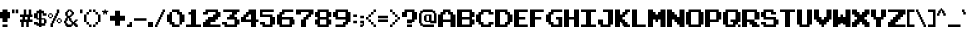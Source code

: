 SplineFontDB: 3.2
FontName: Cave-Story
FullName: Cave Story Regular
FamilyName: Cave Story
Weight: Book
Copyright: Copyright enigmansmp1824 2013
Version: 1.0
ItalicAngle: 0
UnderlinePosition: 77
UnderlineWidth: 51
Ascent: 819
Descent: 205
InvalidEm: 0
sfntRevision: 0x00010000
LayerCount: 2
Layer: 0 1 "Back" 1
Layer: 1 1 "Fore" 0
XUID: [1021 540 -327318836 943]
StyleMap: 0x0040
FSType: 4
OS2Version: 2
OS2_WeightWidthSlopeOnly: 0
OS2_UseTypoMetrics: 0
CreationTime: 1384204072
ModificationTime: 1631162031
PfmFamily: 81
TTFWeight: 400
TTFWidth: 5
LineGap: 0
VLineGap: 0
Panose: 0 0 4 0 0 0 0 0 0 0
OS2TypoAscent: 448
OS2TypoAOffset: 0
OS2TypoDescent: -128
OS2TypoDOffset: 0
OS2TypoLinegap: 0
OS2WinAscent: 512
OS2WinAOffset: 0
OS2WinDescent: 128
OS2WinDOffset: 0
HheadAscent: 512
HheadAOffset: 0
HheadDescent: -128
HheadDOffset: 0
OS2SubXSize: 512
OS2SubYSize: 512
OS2SubXOff: 0
OS2SubYOff: -64
OS2SupXSize: 512
OS2SupYSize: 512
OS2SupXOff: 0
OS2SupYOff: 512
OS2StrikeYSize: 51
OS2StrikeYPos: 204
OS2CapHeight: 448
OS2XHeight: 320
OS2Vendor: 'FSTR'
OS2CodePages: 00000001.00000000
OS2UnicodeRanges: 80000003.00000008.00000000.00000000
DEI: 91125
ShortTable: maxp 16
  1
  0
  108
  108
  10
  0
  0
  2
  0
  0
  0
  0
  0
  0
  0
  0
EndShort
LangName: 1033 "" "" "Regular" "FontStruct Cave Story" "" "Version 1.0" "" "FontStruct is a trademark of FSI FontShop International GmbH" "http://fontstruct.com" "enigmansmp1824" "+IBoAxAD6-Cave Story+IBoAxAD5 was built with FontStruct+AAoA" "http://www.fontshop.com" "http://fontstruct.com/fontstructions/show/900184" "Creative Commons Attribution Share Alike" "http://creativecommons.org/licenses/by-sa/3.0/" "" "" "" "" "Five big quacking zephyrs jolt my wax bed"
Encoding: UnicodeBmp
UnicodeInterp: none
NameList: AGL For New Fonts
DisplaySize: -48
AntiAlias: 1
FitToEm: 0
WinInfo: 0 51 14
BeginChars: 65539 122

StartChar: .notdef
Encoding: 65536 -1 0
Width: 17
Flags: W
LayerCount: 2
Fore
SplineSet
224 63 m 1,0,-1
 224 134 l 1,1,-1
 152 134 l 1,2,-1
 152 63 l 1,3,-1
 224 63 l 1,0,-1
295 146 m 1,4,-1
 295 218 l 1,5,-1
 152 218 l 1,6,-1
 152 146 l 1,7,-1
 295 146 l 1,4,-1
224 229 m 1,8,-1
 224 301 l 1,9,-1
 152 301 l 1,10,-1
 152 229 l 1,11,-1
 224 229 l 1,8,-1
295 313 m 1,12,-1
 295 383 l 1,13,-1
 224 383 l 2,14,15
 194 383 194 383 173 363 c 0,16,17
 152 342 152 342 152 313 c 1,18,-1
 295 313 l 1,12,-1
0 0 m 1,19,-1
 0 448 l 1,20,-1
 448 448 l 1,21,-1
 448 0 l 1,22,-1
 0 0 l 1,19,-1
EndSplineSet
EndChar

StartChar: glyph1
Encoding: 65537 -1 1
Width: 17
Flags: W
LayerCount: 2
EndChar

StartChar: glyph2
Encoding: 65538 -1 2
Width: 192
Flags: W
LayerCount: 2
EndChar

StartChar: space
Encoding: 32 32 3
Width: 177
Flags: W
LayerCount: 2
EndChar

StartChar: exclam
Encoding: 33 33 4
Width: 305
Flags: W
LayerCount: 2
Fore
SplineSet
64 0 m 1,0,-1
 64 64 l 1,1,-1
 192 64 l 1,2,-1
 192 0 l 1,3,-1
 64 0 l 1,0,-1
64 128 m 1,4,-1
 64 224 l 1,5,-1
 0 224 l 1,6,-1
 0 384 l 1,7,-1
 64 384 l 1,8,-1
 64 448 l 1,9,-1
 192 448 l 1,10,-1
 192 384 l 1,11,-1
 256 384 l 1,12,-1
 256 224 l 1,13,-1
 192 224 l 1,14,-1
 192 128 l 1,15,-1
 64 128 l 1,4,-1
EndSplineSet
EndChar

StartChar: quotedbl
Encoding: 34 34 5
Width: 209
Flags: W
LayerCount: 2
Fore
SplineSet
0 352 m 1,0,-1
 0 448 l 1,1,-1
 64 448 l 1,2,-1
 64 352 l 1,3,-1
 0 352 l 1,0,-1
96 352 m 1,4,-1
 96 448 l 1,5,-1
 160 448 l 1,6,-1
 160 352 l 1,7,-1
 96 352 l 1,4,-1
EndSplineSet
EndChar

StartChar: numbersign
Encoding: 35 35 6
Width: 369
Flags: W
LayerCount: 2
Fore
SplineSet
192 192 m 1,0,-1
 192 256 l 1,1,-1
 128 256 l 1,2,-1
 128 192 l 1,3,-1
 192 192 l 1,0,-1
32 0 m 1,4,-1
 32 128 l 1,5,-1
 0 128 l 1,6,-1
 0 192 l 1,7,-1
 64 192 l 1,8,-1
 64 256 l 1,9,-1
 0 256 l 1,10,-1
 0 320 l 1,11,-1
 96 320 l 1,12,-1
 96 448 l 1,13,-1
 160 448 l 1,14,-1
 160 320 l 1,15,-1
 224 320 l 1,16,-1
 224 448 l 1,17,-1
 288 448 l 1,18,-1
 288 320 l 1,19,-1
 320 320 l 1,20,-1
 320 256 l 1,21,-1
 256 256 l 1,22,-1
 256 192 l 1,23,-1
 320 192 l 1,24,-1
 320 128 l 1,25,-1
 224 128 l 1,26,-1
 224 0 l 1,27,-1
 160 0 l 1,28,-1
 160 128 l 1,29,-1
 96 128 l 1,30,-1
 96 0 l 1,31,-1
 32 0 l 1,4,-1
EndSplineSet
EndChar

StartChar: dollar
Encoding: 36 36 7
Width: 369
Flags: W
LayerCount: 2
Fore
SplineSet
256 96 m 1,0,-1
 256 192 l 1,1,-1
 192 192 l 1,2,-1
 192 96 l 1,3,-1
 256 96 l 1,0,-1
128 224 m 1,4,-1
 128 352 l 1,5,-1
 96 352 l 1,6,-1
 96 224 l 1,7,-1
 128 224 l 1,4,-1
128 0 m 1,8,-1
 128 32 l 1,9,-1
 64 32 l 1,10,-1
 64 64 l 1,11,-1
 0 64 l 1,12,-1
 0 128 l 1,13,-1
 96 128 l 1,14,-1
 96 96 l 1,15,-1
 128 96 l 1,16,-1
 128 192 l 1,17,-1
 64 192 l 1,18,-1
 64 224 l 1,19,-1
 0 224 l 1,20,-1
 0 352 l 1,21,-1
 64 352 l 1,22,-1
 64 416 l 1,23,-1
 128 416 l 1,24,-1
 128 448 l 1,25,-1
 192 448 l 1,26,-1
 192 416 l 1,27,-1
 256 416 l 1,28,-1
 256 352 l 1,29,-1
 320 352 l 1,30,-1
 320 288 l 1,31,-1
 224 288 l 1,32,-1
 224 352 l 1,33,-1
 192 352 l 1,34,-1
 192 224 l 1,35,-1
 288 224 l 1,36,-1
 288 192 l 1,37,-1
 320 192 l 1,38,-1
 320 96 l 1,39,-1
 288 96 l 1,40,-1
 288 32 l 1,41,-1
 192 32 l 1,42,-1
 192 0 l 1,43,-1
 128 0 l 1,8,-1
EndSplineSet
EndChar

StartChar: percent
Encoding: 37 37 8
Width: 401
Flags: W
LayerCount: 2
Fore
SplineSet
256 96 m 1,0,-1
 256 128 l 1,1,-1
 320 128 l 1,2,-1
 320 96 l 1,3,-1
 256 96 l 1,0,-1
224 128 m 1,4,-1
 224 192 l 1,5,-1
 256 192 l 1,6,-1
 256 128 l 1,7,-1
 224 128 l 1,4,-1
320 128 m 1,8,-1
 320 192 l 1,9,-1
 352 192 l 1,10,-1
 352 128 l 1,11,-1
 320 128 l 1,8,-1
256 192 m 1,12,-1
 256 224 l 1,13,-1
 320 224 l 1,14,-1
 320 192 l 1,15,-1
 256 192 l 1,12,-1
32 224 m 1,16,-1
 32 256 l 1,17,-1
 96 256 l 1,18,-1
 96 224 l 1,19,-1
 32 224 l 1,16,-1
0 256 m 1,20,-1
 0 320 l 1,21,-1
 32 320 l 1,22,-1
 32 256 l 1,23,-1
 0 256 l 1,20,-1
96 256 m 1,24,-1
 96 320 l 1,25,-1
 128 320 l 1,26,-1
 128 256 l 1,27,-1
 96 256 l 1,24,-1
32 320 m 1,28,-1
 32 352 l 1,29,-1
 96 352 l 1,30,-1
 96 320 l 1,31,-1
 32 320 l 1,28,-1
64 0 m 1,32,-1
 64 96 l 1,33,-1
 96 96 l 1,34,-1
 96 160 l 1,35,-1
 128 160 l 1,36,-1
 128 224 l 1,37,-1
 160 224 l 1,38,-1
 160 288 l 1,39,-1
 192 288 l 1,40,-1
 192 352 l 1,41,-1
 224 352 l 1,42,-1
 224 448 l 1,43,-1
 288 448 l 1,44,-1
 288 352 l 1,45,-1
 256 352 l 1,46,-1
 256 288 l 1,47,-1
 224 288 l 1,48,-1
 224 224 l 1,49,-1
 192 224 l 1,50,-1
 192 160 l 1,51,-1
 160 160 l 1,52,-1
 160 96 l 1,53,-1
 128 96 l 1,54,-1
 128 0 l 1,55,-1
 64 0 l 1,32,-1
EndSplineSet
EndChar

StartChar: ampersand
Encoding: 38 38 9
Width: 401
Flags: W
LayerCount: 2
Fore
SplineSet
192 64 m 1,0,-1
 192 128 l 1,1,-1
 160 128 l 1,2,-1
 160 160 l 1,3,-1
 128 160 l 1,4,-1
 128 224 l 1,5,-1
 96 224 l 1,6,-1
 96 160 l 1,7,-1
 64 160 l 1,8,-1
 64 96 l 1,9,-1
 96 96 l 1,10,-1
 96 64 l 1,11,-1
 192 64 l 1,0,-1
160 288 m 1,12,-1
 160 320 l 1,13,-1
 192 320 l 1,14,-1
 192 384 l 1,15,-1
 160 384 l 1,16,-1
 160 416 l 1,17,-1
 128 416 l 1,18,-1
 128 384 l 1,19,-1
 96 384 l 1,20,-1
 96 288 l 1,21,-1
 160 288 l 1,12,-1
64 0 m 1,22,-1
 64 32 l 1,23,-1
 32 32 l 1,24,-1
 32 96 l 1,25,-1
 0 96 l 1,26,-1
 0 160 l 1,27,-1
 32 160 l 1,28,-1
 32 224 l 1,29,-1
 64 224 l 1,30,-1
 64 288 l 1,31,-1
 32 288 l 1,32,-1
 32 384 l 1,33,-1
 64 384 l 1,34,-1
 64 416 l 1,35,-1
 96 416 l 1,36,-1
 96 448 l 1,37,-1
 192 448 l 1,38,-1
 192 416 l 1,39,-1
 224 416 l 1,40,-1
 224 384 l 1,41,-1
 256 384 l 1,42,-1
 256 320 l 1,43,-1
 224 320 l 1,44,-1
 224 288 l 1,45,-1
 192 288 l 1,46,-1
 192 256 l 1,47,-1
 160 256 l 1,48,-1
 160 224 l 1,49,-1
 192 224 l 1,50,-1
 192 160 l 1,51,-1
 224 160 l 1,52,-1
 224 128 l 1,53,-1
 256 128 l 1,54,-1
 256 160 l 1,55,-1
 288 160 l 1,56,-1
 288 192 l 1,57,-1
 352 192 l 1,58,-1
 352 160 l 1,59,-1
 320 160 l 1,60,-1
 320 128 l 1,61,-1
 288 128 l 1,62,-1
 288 96 l 1,63,-1
 320 96 l 1,64,-1
 320 64 l 1,65,-1
 352 64 l 1,66,-1
 352 0 l 1,67,-1
 288 0 l 1,68,-1
 288 32 l 1,69,-1
 256 32 l 1,70,-1
 256 64 l 1,71,-1
 224 64 l 1,72,-1
 224 32 l 1,73,-1
 192 32 l 1,74,-1
 192 0 l 1,75,-1
 64 0 l 1,22,-1
EndSplineSet
EndChar

StartChar: quotesingle
Encoding: 39 39 10
Width: 113
Flags: W
LayerCount: 2
Fore
SplineSet
0 352 m 1,0,-1
 0 448 l 1,1,-1
 64 448 l 1,2,-1
 64 352 l 1,3,-1
 0 352 l 1,0,-1
EndSplineSet
EndChar

StartChar: parenleft
Encoding: 40 40 11
Width: 241
Flags: W
LayerCount: 2
Fore
SplineSet
128 0 m 1,0,-1
 128 64 l 1,1,-1
 192 64 l 1,2,-1
 192 0 l 1,3,-1
 128 0 l 1,0,-1
64 64 m 1,4,-1
 64 128 l 1,5,-1
 128 128 l 1,6,-1
 128 64 l 1,7,-1
 64 64 l 1,4,-1
0 128 m 1,8,-1
 0 320 l 1,9,-1
 64 320 l 1,10,-1
 64 128 l 1,11,-1
 0 128 l 1,8,-1
64 320 m 1,12,-1
 64 384 l 1,13,-1
 128 384 l 1,14,-1
 128 320 l 1,15,-1
 64 320 l 1,12,-1
128 384 m 1,16,-1
 128 448 l 1,17,-1
 192 448 l 1,18,-1
 192 384 l 1,19,-1
 128 384 l 1,16,-1
EndSplineSet
EndChar

StartChar: parenright
Encoding: 41 41 12
Width: 241
Flags: W
LayerCount: 2
Fore
SplineSet
0 0 m 1,0,-1
 0 64 l 1,1,-1
 64 64 l 1,2,-1
 64 0 l 1,3,-1
 0 0 l 1,0,-1
64 64 m 1,4,-1
 64 128 l 1,5,-1
 128 128 l 1,6,-1
 128 64 l 1,7,-1
 64 64 l 1,4,-1
128 128 m 1,8,-1
 128 320 l 1,9,-1
 192 320 l 1,10,-1
 192 128 l 1,11,-1
 128 128 l 1,8,-1
64 320 m 1,12,-1
 64 384 l 1,13,-1
 128 384 l 1,14,-1
 128 320 l 1,15,-1
 64 320 l 1,12,-1
0 384 m 1,16,-1
 0 448 l 1,17,-1
 64 448 l 1,18,-1
 64 384 l 1,19,-1
 0 384 l 1,16,-1
EndSplineSet
EndChar

StartChar: asterisk
Encoding: 42 42 13
Width: 209
Flags: W
LayerCount: 2
Fore
SplineSet
32 320 m 1,0,-1
 32 384 l 1,1,-1
 0 384 l 1,2,-1
 0 416 l 1,3,-1
 64 416 l 1,4,-1
 64 448 l 1,5,-1
 96 448 l 1,6,-1
 96 416 l 1,7,-1
 160 416 l 1,8,-1
 160 384 l 1,9,-1
 128 384 l 1,10,-1
 128 320 l 1,11,-1
 96 320 l 1,12,-1
 96 352 l 1,13,-1
 64 352 l 1,14,-1
 64 320 l 1,15,-1
 32 320 l 1,0,-1
EndSplineSet
EndChar

StartChar: plus
Encoding: 43 43 14
Width: 433
Flags: W
LayerCount: 2
Fore
SplineSet
128 32 m 1,0,-1
 128 160 l 1,1,-1
 0 160 l 1,2,-1
 0 288 l 1,3,-1
 128 288 l 1,4,-1
 128 416 l 1,5,-1
 256 416 l 1,6,-1
 256 288 l 1,7,-1
 384 288 l 1,8,-1
 384 160 l 1,9,-1
 256 160 l 1,10,-1
 256 32 l 1,11,-1
 128 32 l 1,0,-1
EndSplineSet
EndChar

StartChar: comma
Encoding: 44 44 15
Width: 177
Flags: W
LayerCount: 2
Fore
SplineSet
0 0 m 1,0,-1
 0 64 l 1,1,-1
 64 64 l 1,2,-1
 64 128 l 1,3,-1
 128 128 l 1,4,-1
 128 0 l 1,5,-1
 0 0 l 1,0,-1
EndSplineSet
EndChar

StartChar: hyphen
Encoding: 45 45 16
Width: 369
Flags: W
LayerCount: 2
Fore
SplineSet
0 160 m 1,0,-1
 0 224 l 1,1,-1
 320 224 l 1,2,-1
 320 160 l 1,3,-1
 0 160 l 1,0,-1
EndSplineSet
EndChar

StartChar: period
Encoding: 46 46 17
Width: 177
Flags: W
LayerCount: 2
Fore
SplineSet
0 0 m 1,0,-1
 0 128 l 1,1,-1
 128 128 l 1,2,-1
 128 0 l 1,3,-1
 0 0 l 1,0,-1
EndSplineSet
EndChar

StartChar: slash
Encoding: 47 47 18
Width: 305
Flags: W
LayerCount: 2
Fore
SplineSet
0 0 m 1,0,-1
 0 64 l 1,1,-1
 32 64 l 1,2,-1
 32 128 l 1,3,-1
 64 128 l 1,4,-1
 64 192 l 1,5,-1
 96 192 l 1,6,-1
 96 256 l 1,7,-1
 128 256 l 1,8,-1
 128 320 l 1,9,-1
 160 320 l 1,10,-1
 160 384 l 1,11,-1
 192 384 l 1,12,-1
 192 448 l 1,13,-1
 256 448 l 1,14,-1
 256 384 l 1,15,-1
 224 384 l 1,16,-1
 224 320 l 1,17,-1
 192 320 l 1,18,-1
 192 256 l 1,19,-1
 160 256 l 1,20,-1
 160 192 l 1,21,-1
 128 192 l 1,22,-1
 128 128 l 1,23,-1
 96 128 l 1,24,-1
 96 64 l 1,25,-1
 64 64 l 1,26,-1
 64 0 l 1,27,-1
 0 0 l 1,0,-1
EndSplineSet
EndChar

StartChar: zero
Encoding: 48 48 19
Width: 497
Flags: W
LayerCount: 2
Fore
SplineSet
128 0 m 1,0,-1
 128 64 l 1,1,-1
 64 64 l 1,2,-1
 64 128 l 1,3,-1
 0 128 l 1,4,-1
 0 320 l 1,5,-1
 64 320 l 1,6,-1
 64 384 l 1,7,-1
 128 384 l 1,8,-1
 128 128 l 1,9,-1
 192 128 l 1,10,-1
 192 64 l 1,11,-1
 320 64 l 1,12,-1
 320 0 l 1,13,-1
 128 0 l 1,0,-1
320 64 m 1,14,-1
 320 320 l 1,15,-1
 256 320 l 1,16,-1
 256 384 l 1,17,-1
 128 384 l 1,18,-1
 128 448 l 1,19,-1
 320 448 l 1,20,-1
 320 384 l 1,21,-1
 384 384 l 1,22,-1
 384 320 l 1,23,-1
 448 320 l 1,24,-1
 448 128 l 1,25,-1
 384 128 l 1,26,-1
 384 64 l 1,27,-1
 320 64 l 1,14,-1
EndSplineSet
EndChar

StartChar: one
Encoding: 49 49 20
Width: 433
Flags: W
LayerCount: 2
Fore
SplineSet
0 0 m 1,0,-1
 0 64 l 1,1,-1
 128 64 l 1,2,-1
 128 320 l 1,3,-1
 64 320 l 1,4,-1
 64 384 l 1,5,-1
 128 384 l 1,6,-1
 128 448 l 1,7,-1
 256 448 l 1,8,-1
 256 64 l 1,9,-1
 384 64 l 1,10,-1
 384 0 l 1,11,-1
 0 0 l 1,0,-1
EndSplineSet
EndChar

StartChar: two
Encoding: 50 50 21
Width: 497
Flags: W
LayerCount: 2
Fore
SplineSet
0 0 m 1,0,-1
 0 128 l 1,1,-1
 64 128 l 1,2,-1
 64 192 l 1,3,-1
 128 192 l 1,4,-1
 128 256 l 1,5,-1
 256 256 l 1,6,-1
 256 320 l 1,7,-1
 320 320 l 1,8,-1
 320 384 l 1,9,-1
 128 384 l 1,10,-1
 128 320 l 1,11,-1
 0 320 l 1,12,-1
 0 384 l 1,13,-1
 64 384 l 1,14,-1
 64 448 l 1,15,-1
 384 448 l 1,16,-1
 384 384 l 1,17,-1
 448 384 l 1,18,-1
 448 256 l 1,19,-1
 384 256 l 1,20,-1
 384 192 l 1,21,-1
 320 192 l 1,22,-1
 320 128 l 1,23,-1
 192 128 l 1,24,-1
 192 64 l 1,25,-1
 448 64 l 1,26,-1
 448 0 l 1,27,-1
 0 0 l 1,0,-1
EndSplineSet
EndChar

StartChar: three
Encoding: 51 51 22
Width: 497
Flags: W
LayerCount: 2
Fore
SplineSet
64 0 m 1,0,-1
 64 64 l 1,1,-1
 0 64 l 1,2,-1
 0 128 l 1,3,-1
 128 128 l 1,4,-1
 128 64 l 1,5,-1
 320 64 l 1,6,-1
 320 192 l 1,7,-1
 128 192 l 1,8,-1
 128 256 l 1,9,-1
 192 256 l 1,10,-1
 192 320 l 1,11,-1
 256 320 l 1,12,-1
 256 384 l 1,13,-1
 32 384 l 1,14,-1
 32 448 l 1,15,-1
 448 448 l 1,16,-1
 448 384 l 1,17,-1
 384 384 l 1,18,-1
 384 320 l 1,19,-1
 320 320 l 1,20,-1
 320 256 l 1,21,-1
 384 256 l 1,22,-1
 384 192 l 1,23,-1
 448 192 l 1,24,-1
 448 64 l 1,25,-1
 384 64 l 1,26,-1
 384 0 l 1,27,-1
 64 0 l 1,0,-1
EndSplineSet
EndChar

StartChar: four
Encoding: 52 52 23
Width: 497
Flags: W
LayerCount: 2
Fore
SplineSet
256 192 m 1,0,-1
 256 320 l 1,1,-1
 192 320 l 1,2,-1
 192 256 l 1,3,-1
 128 256 l 1,4,-1
 128 192 l 1,5,-1
 256 192 l 1,0,-1
256 0 m 1,6,-1
 256 128 l 1,7,-1
 0 128 l 1,8,-1
 0 256 l 1,9,-1
 64 256 l 1,10,-1
 64 320 l 1,11,-1
 128 320 l 1,12,-1
 128 384 l 1,13,-1
 192 384 l 1,14,-1
 192 448 l 1,15,-1
 384 448 l 1,16,-1
 384 192 l 1,17,-1
 448 192 l 1,18,-1
 448 128 l 1,19,-1
 384 128 l 1,20,-1
 384 0 l 1,21,-1
 256 0 l 1,6,-1
EndSplineSet
EndChar

StartChar: five
Encoding: 53 53 24
Width: 433
Flags: W
LayerCount: 2
Fore
SplineSet
64 0 m 1,0,-1
 64 64 l 1,1,-1
 0 64 l 1,2,-1
 0 128 l 1,3,-1
 128 128 l 1,4,-1
 128 64 l 1,5,-1
 256 64 l 1,6,-1
 256 256 l 1,7,-1
 0 256 l 1,8,-1
 0 448 l 1,9,-1
 352 448 l 1,10,-1
 352 384 l 1,11,-1
 64 384 l 1,12,-1
 64 320 l 1,13,-1
 320 320 l 1,14,-1
 320 256 l 1,15,-1
 384 256 l 1,16,-1
 384 64 l 1,17,-1
 320 64 l 1,18,-1
 320 0 l 1,19,-1
 64 0 l 1,0,-1
EndSplineSet
EndChar

StartChar: six
Encoding: 54 54 25
Width: 497
Flags: W
LayerCount: 2
Fore
SplineSet
320 64 m 1,0,-1
 320 192 l 1,1,-1
 128 192 l 1,2,-1
 128 64 l 1,3,-1
 320 64 l 1,0,-1
64 0 m 1,4,-1
 64 64 l 1,5,-1
 0 64 l 1,6,-1
 0 320 l 1,7,-1
 64 320 l 1,8,-1
 64 384 l 1,9,-1
 128 384 l 1,10,-1
 128 448 l 1,11,-1
 416 448 l 1,12,-1
 416 384 l 1,13,-1
 192 384 l 1,14,-1
 192 320 l 1,15,-1
 128 320 l 1,16,-1
 128 256 l 1,17,-1
 416 256 l 1,18,-1
 416 192 l 1,19,-1
 448 192 l 1,20,-1
 448 64 l 1,21,-1
 384 64 l 1,22,-1
 384 0 l 1,23,-1
 64 0 l 1,4,-1
EndSplineSet
EndChar

StartChar: seven
Encoding: 55 55 26
Width: 497
Flags: W
LayerCount: 2
Fore
SplineSet
128 0 m 1,0,-1
 128 192 l 1,1,-1
 192 192 l 1,2,-1
 192 256 l 1,3,-1
 256 256 l 1,4,-1
 256 320 l 1,5,-1
 320 320 l 1,6,-1
 320 384 l 1,7,-1
 128 384 l 1,8,-1
 128 320 l 1,9,-1
 0 320 l 1,10,-1
 0 448 l 1,11,-1
 448 448 l 1,12,-1
 448 320 l 1,13,-1
 384 320 l 1,14,-1
 384 256 l 1,15,-1
 320 256 l 1,16,-1
 320 192 l 1,17,-1
 256 192 l 1,18,-1
 256 0 l 1,19,-1
 128 0 l 1,0,-1
EndSplineSet
EndChar

StartChar: eight
Encoding: 56 56 27
Width: 465
Flags: W
LayerCount: 2
Fore
SplineSet
288 64 m 1,0,-1
 288 192 l 1,1,-1
 128 192 l 1,2,-1
 128 64 l 1,3,-1
 288 64 l 1,0,-1
288 256 m 1,4,-1
 288 384 l 1,5,-1
 128 384 l 1,6,-1
 128 256 l 1,7,-1
 288 256 l 1,4,-1
64 0 m 1,8,-1
 64 64 l 1,9,-1
 0 64 l 1,10,-1
 0 192 l 1,11,-1
 64 192 l 1,12,-1
 64 256 l 1,13,-1
 0 256 l 1,14,-1
 0 384 l 1,15,-1
 64 384 l 1,16,-1
 64 448 l 1,17,-1
 352 448 l 1,18,-1
 352 384 l 1,19,-1
 416 384 l 1,20,-1
 416 256 l 1,21,-1
 352 256 l 1,22,-1
 352 192 l 1,23,-1
 416 192 l 1,24,-1
 416 64 l 1,25,-1
 352 64 l 1,26,-1
 352 0 l 1,27,-1
 64 0 l 1,8,-1
EndSplineSet
EndChar

StartChar: nine
Encoding: 57 57 28
Width: 497
Flags: W
LayerCount: 2
Fore
SplineSet
320 256 m 1,0,-1
 320 384 l 1,1,-1
 128 384 l 1,2,-1
 128 256 l 1,3,-1
 320 256 l 1,0,-1
64 0 m 1,4,-1
 64 64 l 1,5,-1
 256 64 l 1,6,-1
 256 128 l 1,7,-1
 320 128 l 1,8,-1
 320 192 l 1,9,-1
 64 192 l 1,10,-1
 64 256 l 1,11,-1
 0 256 l 1,12,-1
 0 384 l 1,13,-1
 64 384 l 1,14,-1
 64 448 l 1,15,-1
 384 448 l 1,16,-1
 384 384 l 1,17,-1
 448 384 l 1,18,-1
 448 128 l 1,19,-1
 384 128 l 1,20,-1
 384 64 l 1,21,-1
 320 64 l 1,22,-1
 320 0 l 1,23,-1
 64 0 l 1,4,-1
EndSplineSet
EndChar

StartChar: colon
Encoding: 58 58 29
Width: 177
Flags: W
LayerCount: 2
Fore
SplineSet
32 96 m 1,0,-1
 32 160 l 1,1,-1
 128 160 l 1,2,-1
 128 96 l 1,3,-1
 32 96 l 1,0,-1
32 256 m 1,4,-1
 32 320 l 1,5,-1
 128 320 l 1,6,-1
 128 256 l 1,7,-1
 32 256 l 1,4,-1
EndSplineSet
EndChar

StartChar: semicolon
Encoding: 59 59 30
Width: 177
Flags: W
LayerCount: 2
Fore
SplineSet
32 0 m 1,0,-1
 32 64 l 1,1,-1
 96 64 l 1,2,-1
 96 96 l 1,3,-1
 32 96 l 1,4,-1
 32 160 l 1,5,-1
 128 160 l 1,6,-1
 128 32 l 1,7,-1
 96 32 l 1,8,-1
 96 0 l 1,9,-1
 32 0 l 1,0,-1
32 224 m 1,10,-1
 32 288 l 1,11,-1
 128 288 l 1,12,-1
 128 224 l 1,13,-1
 32 224 l 1,10,-1
EndSplineSet
EndChar

StartChar: less
Encoding: 60 60 31
Width: 305
Flags: W
LayerCount: 2
Fore
SplineSet
192 0 m 1,0,-1
 192 64 l 1,1,-1
 256 64 l 1,2,-1
 256 0 l 1,3,-1
 192 0 l 1,0,-1
128 64 m 1,4,-1
 128 128 l 1,5,-1
 192 128 l 1,6,-1
 192 64 l 1,7,-1
 128 64 l 1,4,-1
64 128 m 1,8,-1
 64 192 l 1,9,-1
 128 192 l 1,10,-1
 128 128 l 1,11,-1
 64 128 l 1,8,-1
0 192 m 1,12,-1
 0 256 l 1,13,-1
 64 256 l 1,14,-1
 64 192 l 1,15,-1
 0 192 l 1,12,-1
64 256 m 1,16,-1
 64 320 l 1,17,-1
 128 320 l 1,18,-1
 128 256 l 1,19,-1
 64 256 l 1,16,-1
128 320 m 1,20,-1
 128 384 l 1,21,-1
 192 384 l 1,22,-1
 192 320 l 1,23,-1
 128 320 l 1,20,-1
192 384 m 1,24,-1
 192 448 l 1,25,-1
 256 448 l 1,26,-1
 256 384 l 1,27,-1
 192 384 l 1,24,-1
EndSplineSet
EndChar

StartChar: equal
Encoding: 61 61 32
Width: 305
Flags: W
LayerCount: 2
Fore
SplineSet
0 128 m 1,0,-1
 0 192 l 1,1,-1
 256 192 l 1,2,-1
 256 128 l 1,3,-1
 0 128 l 1,0,-1
0 224 m 1,4,-1
 0 288 l 1,5,-1
 256 288 l 1,6,-1
 256 224 l 1,7,-1
 0 224 l 1,4,-1
EndSplineSet
EndChar

StartChar: greater
Encoding: 62 62 33
Width: 305
Flags: W
LayerCount: 2
Fore
SplineSet
0 0 m 1,0,-1
 0 64 l 1,1,-1
 64 64 l 1,2,-1
 64 0 l 1,3,-1
 0 0 l 1,0,-1
64 64 m 1,4,-1
 64 128 l 1,5,-1
 128 128 l 1,6,-1
 128 64 l 1,7,-1
 64 64 l 1,4,-1
128 128 m 1,8,-1
 128 192 l 1,9,-1
 192 192 l 1,10,-1
 192 128 l 1,11,-1
 128 128 l 1,8,-1
192 192 m 1,12,-1
 192 256 l 1,13,-1
 256 256 l 1,14,-1
 256 192 l 1,15,-1
 192 192 l 1,12,-1
128 256 m 1,16,-1
 128 320 l 1,17,-1
 192 320 l 1,18,-1
 192 256 l 1,19,-1
 128 256 l 1,16,-1
64 320 m 1,20,-1
 64 384 l 1,21,-1
 128 384 l 1,22,-1
 128 320 l 1,23,-1
 64 320 l 1,20,-1
0 384 m 1,24,-1
 0 448 l 1,25,-1
 64 448 l 1,26,-1
 64 384 l 1,27,-1
 0 384 l 1,24,-1
EndSplineSet
EndChar

StartChar: question
Encoding: 63 63 34
Width: 433
Flags: W
LayerCount: 2
Fore
SplineSet
128 0 m 1,0,-1
 128 64 l 1,1,-1
 256 64 l 1,2,-1
 256 0 l 1,3,-1
 128 0 l 1,0,-1
128 96 m 1,4,-1
 128 192 l 1,5,-1
 256 192 l 1,6,-1
 256 384 l 1,7,-1
 128 384 l 1,8,-1
 128 256 l 1,9,-1
 0 256 l 1,10,-1
 0 384 l 1,11,-1
 64 384 l 1,12,-1
 64 448 l 1,13,-1
 320 448 l 1,14,-1
 320 384 l 1,15,-1
 384 384 l 1,16,-1
 384 192 l 1,17,-1
 320 192 l 1,18,-1
 320 128 l 1,19,-1
 256 128 l 1,20,-1
 256 96 l 1,21,-1
 128 96 l 1,4,-1
EndSplineSet
EndChar

StartChar: at
Encoding: 64 64 35
Width: 497
Flags: W
LayerCount: 2
Fore
SplineSet
256 160 m 1,0,-1
 256 288 l 1,1,-1
 192 288 l 1,2,-1
 192 160 l 1,3,-1
 256 160 l 1,0,-1
96 0 m 1,4,-1
 96 32 l 1,5,-1
 32 32 l 1,6,-1
 32 96 l 1,7,-1
 0 96 l 1,8,-1
 0 352 l 1,9,-1
 32 352 l 1,10,-1
 32 416 l 1,11,-1
 96 416 l 1,12,-1
 96 448 l 1,13,-1
 352 448 l 1,14,-1
 352 416 l 1,15,-1
 416 416 l 1,16,-1
 416 352 l 1,17,-1
 448 352 l 1,18,-1
 448 96 l 1,19,-1
 288 96 l 1,20,-1
 288 128 l 1,21,-1
 160 128 l 1,22,-1
 160 160 l 1,23,-1
 128 160 l 1,24,-1
 128 288 l 1,25,-1
 160 288 l 1,26,-1
 160 320 l 1,27,-1
 320 320 l 1,28,-1
 320 160 l 1,29,-1
 384 160 l 1,30,-1
 384 352 l 1,31,-1
 352 352 l 1,32,-1
 352 384 l 1,33,-1
 96 384 l 1,34,-1
 96 352 l 1,35,-1
 64 352 l 1,36,-1
 64 96 l 1,37,-1
 96 96 l 1,38,-1
 96 64 l 1,39,-1
 384 64 l 1,40,-1
 384 0 l 1,41,-1
 96 0 l 1,4,-1
EndSplineSet
EndChar

StartChar: A
Encoding: 65 65 36
Width: 497
Flags: W
LayerCount: 2
Fore
SplineSet
320 192 m 1,0,-1
 320 320 l 1,1,-1
 256 320 l 1,2,-1
 256 384 l 1,3,-1
 192 384 l 1,4,-1
 192 320 l 1,5,-1
 128 320 l 1,6,-1
 128 192 l 1,7,-1
 320 192 l 1,0,-1
0 0 m 1,8,-1
 0 320 l 1,9,-1
 64 320 l 1,10,-1
 64 384 l 1,11,-1
 128 384 l 1,12,-1
 128 448 l 1,13,-1
 320 448 l 1,14,-1
 320 384 l 1,15,-1
 384 384 l 1,16,-1
 384 320 l 1,17,-1
 448 320 l 1,18,-1
 448 0 l 1,19,-1
 320 0 l 1,20,-1
 320 128 l 1,21,-1
 128 128 l 1,22,-1
 128 0 l 1,23,-1
 0 0 l 1,8,-1
EndSplineSet
EndChar

StartChar: B
Encoding: 66 66 37
Width: 497
Flags: W
LayerCount: 2
Fore
SplineSet
320 64 m 1,0,-1
 320 192 l 1,1,-1
 128 192 l 1,2,-1
 128 64 l 1,3,-1
 320 64 l 1,0,-1
320 256 m 1,4,-1
 320 384 l 1,5,-1
 128 384 l 1,6,-1
 128 256 l 1,7,-1
 320 256 l 1,4,-1
0 0 m 1,8,-1
 0 448 l 1,9,-1
 384 448 l 1,10,-1
 384 384 l 1,11,-1
 448 384 l 1,12,-1
 448 256 l 1,13,-1
 384 256 l 1,14,-1
 384 192 l 1,15,-1
 448 192 l 1,16,-1
 448 64 l 1,17,-1
 384 64 l 1,18,-1
 384 0 l 1,19,-1
 0 0 l 1,8,-1
EndSplineSet
EndChar

StartChar: C
Encoding: 67 67 38
Width: 497
Flags: W
LayerCount: 2
Fore
SplineSet
128 0 m 1,0,-1
 128 64 l 1,1,-1
 64 64 l 1,2,-1
 64 128 l 1,3,-1
 0 128 l 1,4,-1
 0 320 l 1,5,-1
 64 320 l 1,6,-1
 64 384 l 1,7,-1
 128 384 l 1,8,-1
 128 448 l 1,9,-1
 384 448 l 1,10,-1
 384 384 l 1,11,-1
 448 384 l 1,12,-1
 448 320 l 1,13,-1
 320 320 l 1,14,-1
 320 384 l 1,15,-1
 192 384 l 1,16,-1
 192 320 l 1,17,-1
 128 320 l 1,18,-1
 128 128 l 1,19,-1
 192 128 l 1,20,-1
 192 64 l 1,21,-1
 320 64 l 1,22,-1
 320 128 l 1,23,-1
 448 128 l 1,24,-1
 448 64 l 1,25,-1
 384 64 l 1,26,-1
 384 0 l 1,27,-1
 128 0 l 1,0,-1
EndSplineSet
EndChar

StartChar: D
Encoding: 68 68 39
Width: 497
Flags: W
LayerCount: 2
Fore
SplineSet
256 64 m 1,0,-1
 256 128 l 1,1,-1
 320 128 l 1,2,-1
 320 320 l 1,3,-1
 256 320 l 1,4,-1
 256 384 l 1,5,-1
 128 384 l 1,6,-1
 128 64 l 1,7,-1
 256 64 l 1,0,-1
0 0 m 1,8,-1
 0 448 l 1,9,-1
 320 448 l 1,10,-1
 320 384 l 1,11,-1
 384 384 l 1,12,-1
 384 320 l 1,13,-1
 448 320 l 1,14,-1
 448 128 l 1,15,-1
 384 128 l 1,16,-1
 384 64 l 1,17,-1
 320 64 l 1,18,-1
 320 0 l 1,19,-1
 0 0 l 1,8,-1
EndSplineSet
EndChar

StartChar: E
Encoding: 69 69 40
Width: 401
Flags: W
LayerCount: 2
Fore
SplineSet
0 0 m 1,0,-1
 0 448 l 1,1,-1
 352 448 l 1,2,-1
 352 384 l 1,3,-1
 128 384 l 1,4,-1
 128 256 l 1,5,-1
 288 256 l 1,6,-1
 288 192 l 1,7,-1
 128 192 l 1,8,-1
 128 64 l 1,9,-1
 352 64 l 1,10,-1
 352 0 l 1,11,-1
 0 0 l 1,0,-1
EndSplineSet
EndChar

StartChar: F
Encoding: 70 70 41
Width: 401
Flags: W
LayerCount: 2
Fore
SplineSet
0 0 m 1,0,-1
 0 448 l 1,1,-1
 352 448 l 1,2,-1
 352 384 l 1,3,-1
 128 384 l 1,4,-1
 128 256 l 1,5,-1
 288 256 l 1,6,-1
 288 192 l 1,7,-1
 128 192 l 1,8,-1
 128 0 l 1,9,-1
 0 0 l 1,0,-1
EndSplineSet
EndChar

StartChar: G
Encoding: 71 71 42
Width: 465
Flags: W
LayerCount: 2
Fore
SplineSet
128 0 m 1,0,-1
 128 64 l 1,1,-1
 64 64 l 1,2,-1
 64 128 l 1,3,-1
 0 128 l 1,4,-1
 0 320 l 1,5,-1
 64 320 l 1,6,-1
 64 384 l 1,7,-1
 128 384 l 1,8,-1
 128 448 l 1,9,-1
 416 448 l 1,10,-1
 416 384 l 1,11,-1
 192 384 l 1,12,-1
 192 320 l 1,13,-1
 128 320 l 1,14,-1
 128 128 l 1,15,-1
 192 128 l 1,16,-1
 192 64 l 1,17,-1
 320 64 l 1,18,-1
 320 192 l 1,19,-1
 256 192 l 1,20,-1
 256 256 l 1,21,-1
 416 256 l 1,22,-1
 416 0 l 1,23,-1
 128 0 l 1,0,-1
EndSplineSet
EndChar

StartChar: H
Encoding: 72 72 43
Width: 433
Flags: W
LayerCount: 2
Fore
SplineSet
0 0 m 1,0,-1
 0 448 l 1,1,-1
 128 448 l 1,2,-1
 128 256 l 1,3,-1
 256 256 l 1,4,-1
 256 448 l 1,5,-1
 384 448 l 1,6,-1
 384 0 l 1,7,-1
 256 0 l 1,8,-1
 256 192 l 1,9,-1
 128 192 l 1,10,-1
 128 0 l 1,11,-1
 0 0 l 1,0,-1
EndSplineSet
EndChar

StartChar: I
Encoding: 73 73 44
Width: 433
Flags: W
LayerCount: 2
Fore
SplineSet
0 0 m 1,0,-1
 0 64 l 1,1,-1
 128 64 l 1,2,-1
 128 384 l 1,3,-1
 0 384 l 1,4,-1
 0 448 l 1,5,-1
 384 448 l 1,6,-1
 384 384 l 1,7,-1
 256 384 l 1,8,-1
 256 64 l 1,9,-1
 384 64 l 1,10,-1
 384 0 l 1,11,-1
 0 0 l 1,0,-1
EndSplineSet
EndChar

StartChar: J
Encoding: 74 74 45
Width: 433
Flags: W
LayerCount: 2
Fore
SplineSet
64 0 m 1,0,-1
 64 64 l 1,1,-1
 0 64 l 1,2,-1
 0 192 l 1,3,-1
 128 192 l 1,4,-1
 128 64 l 1,5,-1
 256 64 l 1,6,-1
 256 384 l 1,7,-1
 128 384 l 1,8,-1
 128 448 l 1,9,-1
 384 448 l 1,10,-1
 384 64 l 1,11,-1
 320 64 l 1,12,-1
 320 0 l 1,13,-1
 64 0 l 1,0,-1
EndSplineSet
EndChar

StartChar: K
Encoding: 75 75 46
Width: 433
Flags: W
LayerCount: 2
Fore
SplineSet
0 0 m 1,0,-1
 0 448 l 1,1,-1
 128 448 l 1,2,-1
 128 320 l 1,3,-1
 192 320 l 1,4,-1
 192 384 l 1,5,-1
 256 384 l 1,6,-1
 256 448 l 1,7,-1
 384 448 l 1,8,-1
 384 384 l 1,9,-1
 320 384 l 1,10,-1
 320 320 l 1,11,-1
 256 320 l 1,12,-1
 256 256 l 1,13,-1
 192 256 l 1,14,-1
 192 192 l 1,15,-1
 256 192 l 1,16,-1
 256 128 l 1,17,-1
 320 128 l 1,18,-1
 320 64 l 1,19,-1
 384 64 l 1,20,-1
 384 0 l 1,21,-1
 224 0 l 1,22,-1
 224 32 l 1,23,-1
 192 32 l 1,24,-1
 192 96 l 1,25,-1
 160 96 l 1,26,-1
 160 128 l 1,27,-1
 128 128 l 1,28,-1
 128 0 l 1,29,-1
 0 0 l 1,0,-1
EndSplineSet
EndChar

StartChar: L
Encoding: 76 76 47
Width: 401
Flags: W
LayerCount: 2
Fore
SplineSet
0 0 m 1,0,-1
 0 448 l 1,1,-1
 128 448 l 1,2,-1
 128 64 l 1,3,-1
 352 64 l 1,4,-1
 352 0 l 1,5,-1
 0 0 l 1,0,-1
EndSplineSet
EndChar

StartChar: M
Encoding: 77 77 48
Width: 497
Flags: W
LayerCount: 2
Fore
SplineSet
0 0 m 1,0,-1
 0 448 l 1,1,-1
 128 448 l 1,2,-1
 128 384 l 1,3,-1
 192 384 l 1,4,-1
 192 320 l 1,5,-1
 256 320 l 1,6,-1
 256 384 l 1,7,-1
 320 384 l 1,8,-1
 320 448 l 1,9,-1
 448 448 l 1,10,-1
 448 0 l 1,11,-1
 320 0 l 1,12,-1
 320 192 l 1,13,-1
 256 192 l 1,14,-1
 256 128 l 1,15,-1
 192 128 l 1,16,-1
 192 192 l 1,17,-1
 128 192 l 1,18,-1
 128 0 l 1,19,-1
 0 0 l 1,0,-1
EndSplineSet
EndChar

StartChar: N
Encoding: 78 78 49
Width: 497
Flags: W
LayerCount: 2
Fore
SplineSet
0 0 m 1,0,-1
 0 448 l 1,1,-1
 128 448 l 1,2,-1
 128 384 l 1,3,-1
 192 384 l 1,4,-1
 192 320 l 1,5,-1
 256 320 l 1,6,-1
 256 256 l 1,7,-1
 320 256 l 1,8,-1
 320 448 l 1,9,-1
 448 448 l 1,10,-1
 448 0 l 1,11,-1
 320 0 l 1,12,-1
 320 64 l 1,13,-1
 256 64 l 1,14,-1
 256 128 l 1,15,-1
 192 128 l 1,16,-1
 192 192 l 1,17,-1
 128 192 l 1,18,-1
 128 0 l 1,19,-1
 0 0 l 1,0,-1
EndSplineSet
EndChar

StartChar: O
Encoding: 79 79 50
Width: 497
Flags: W
LayerCount: 2
Fore
SplineSet
320 64 m 1,0,-1
 320 384 l 1,1,-1
 128 384 l 1,2,-1
 128 64 l 1,3,-1
 320 64 l 1,0,-1
64 0 m 1,4,-1
 64 64 l 1,5,-1
 0 64 l 1,6,-1
 0 384 l 1,7,-1
 64 384 l 1,8,-1
 64 448 l 1,9,-1
 384 448 l 1,10,-1
 384 384 l 1,11,-1
 448 384 l 1,12,-1
 448 64 l 1,13,-1
 384 64 l 1,14,-1
 384 0 l 1,15,-1
 64 0 l 1,4,-1
EndSplineSet
EndChar

StartChar: P
Encoding: 80 80 51
Width: 465
Flags: W
LayerCount: 2
Fore
SplineSet
288 192 m 1,0,-1
 288 384 l 1,1,-1
 128 384 l 1,2,-1
 128 192 l 1,3,-1
 288 192 l 1,0,-1
0 0 m 1,4,-1
 0 448 l 1,5,-1
 352 448 l 1,6,-1
 352 384 l 1,7,-1
 416 384 l 1,8,-1
 416 192 l 1,9,-1
 352 192 l 1,10,-1
 352 128 l 1,11,-1
 128 128 l 1,12,-1
 128 0 l 1,13,-1
 0 0 l 1,4,-1
EndSplineSet
EndChar

StartChar: Q
Encoding: 81 81 52
Width: 497
Flags: W
LayerCount: 2
Fore
SplineSet
384 0 m 1,0,-1
 384 64 l 1,1,-1
 448 64 l 1,2,-1
 448 0 l 1,3,-1
 384 0 l 1,0,-1
256 64 m 1,4,-1
 256 128 l 1,5,-1
 192 128 l 1,6,-1
 192 192 l 1,7,-1
 320 192 l 1,8,-1
 320 384 l 1,9,-1
 128 384 l 1,10,-1
 128 64 l 1,11,-1
 256 64 l 1,4,-1
64 0 m 1,12,-1
 64 64 l 1,13,-1
 0 64 l 1,14,-1
 0 384 l 1,15,-1
 64 384 l 1,16,-1
 64 448 l 1,17,-1
 384 448 l 1,18,-1
 384 384 l 1,19,-1
 448 384 l 1,20,-1
 448 128 l 1,21,-1
 384 128 l 1,22,-1
 384 64 l 1,23,-1
 320 64 l 1,24,-1
 320 0 l 1,25,-1
 64 0 l 1,12,-1
EndSplineSet
EndChar

StartChar: R
Encoding: 82 82 53
Width: 497
Flags: W
LayerCount: 2
Fore
SplineSet
0 0 m 1,0,-1
 0 448 l 1,1,-1
 384 448 l 1,2,-1
 384 384 l 1,3,-1
 448 384 l 1,4,-1
 448 192 l 1,5,-1
 320 192 l 1,6,-1
 320 384 l 1,7,-1
 128 384 l 1,8,-1
 128 192 l 1,9,-1
 320 192 l 1,10,-1
 320 128 l 1,11,-1
 384 128 l 1,12,-1
 384 64 l 1,13,-1
 448 64 l 1,14,-1
 448 0 l 1,15,-1
 256 0 l 1,16,-1
 256 64 l 1,17,-1
 192 64 l 1,18,-1
 192 128 l 1,19,-1
 128 128 l 1,20,-1
 128 0 l 1,21,-1
 0 0 l 1,0,-1
EndSplineSet
EndChar

StartChar: S
Encoding: 83 83 54
Width: 497
Flags: W
LayerCount: 2
Fore
SplineSet
64 0 m 1,0,-1
 64 64 l 1,1,-1
 0 64 l 1,2,-1
 0 128 l 1,3,-1
 128 128 l 1,4,-1
 128 64 l 1,5,-1
 320 64 l 1,6,-1
 320 192 l 1,7,-1
 64 192 l 1,8,-1
 64 256 l 1,9,-1
 0 256 l 1,10,-1
 0 384 l 1,11,-1
 64 384 l 1,12,-1
 64 448 l 1,13,-1
 320 448 l 1,14,-1
 320 384 l 1,15,-1
 384 384 l 1,16,-1
 384 320 l 1,17,-1
 256 320 l 1,18,-1
 256 384 l 1,19,-1
 128 384 l 1,20,-1
 128 256 l 1,21,-1
 384 256 l 1,22,-1
 384 192 l 1,23,-1
 448 192 l 1,24,-1
 448 64 l 1,25,-1
 384 64 l 1,26,-1
 384 0 l 1,27,-1
 64 0 l 1,0,-1
EndSplineSet
EndChar

StartChar: T
Encoding: 84 84 55
Width: 433
Flags: W
LayerCount: 2
Fore
SplineSet
128 0 m 1,0,-1
 128 384 l 1,1,-1
 0 384 l 1,2,-1
 0 448 l 1,3,-1
 384 448 l 1,4,-1
 384 384 l 1,5,-1
 256 384 l 1,6,-1
 256 0 l 1,7,-1
 128 0 l 1,0,-1
EndSplineSet
EndChar

StartChar: U
Encoding: 85 85 56
Width: 433
Flags: W
LayerCount: 2
Fore
SplineSet
64 0 m 1,0,-1
 64 64 l 1,1,-1
 0 64 l 1,2,-1
 0 448 l 1,3,-1
 128 448 l 1,4,-1
 128 64 l 1,5,-1
 256 64 l 1,6,-1
 256 448 l 1,7,-1
 384 448 l 1,8,-1
 384 64 l 1,9,-1
 320 64 l 1,10,-1
 320 0 l 1,11,-1
 64 0 l 1,0,-1
EndSplineSet
EndChar

StartChar: V
Encoding: 86 86 57
Width: 497
Flags: W
LayerCount: 2
Fore
SplineSet
192 0 m 1,0,-1
 192 64 l 1,1,-1
 128 64 l 1,2,-1
 128 128 l 1,3,-1
 64 128 l 1,4,-1
 64 192 l 1,5,-1
 0 192 l 1,6,-1
 0 448 l 1,7,-1
 128 448 l 1,8,-1
 128 256 l 1,9,-1
 192 256 l 1,10,-1
 192 192 l 1,11,-1
 256 192 l 1,12,-1
 256 256 l 1,13,-1
 320 256 l 1,14,-1
 320 448 l 1,15,-1
 448 448 l 1,16,-1
 448 192 l 1,17,-1
 384 192 l 1,18,-1
 384 128 l 1,19,-1
 320 128 l 1,20,-1
 320 64 l 1,21,-1
 256 64 l 1,22,-1
 256 0 l 1,23,-1
 192 0 l 1,0,-1
EndSplineSet
EndChar

StartChar: W
Encoding: 87 87 58
Width: 497
Flags: W
LayerCount: 2
Fore
SplineSet
0 0 m 1,0,-1
 0 448 l 1,1,-1
 128 448 l 1,2,-1
 128 256 l 1,3,-1
 192 256 l 1,4,-1
 192 320 l 1,5,-1
 256 320 l 1,6,-1
 256 256 l 1,7,-1
 320 256 l 1,8,-1
 320 448 l 1,9,-1
 448 448 l 1,10,-1
 448 0 l 1,11,-1
 320 0 l 1,12,-1
 320 64 l 1,13,-1
 256 64 l 1,14,-1
 256 96 l 1,15,-1
 192 96 l 1,16,-1
 192 64 l 1,17,-1
 128 64 l 1,18,-1
 128 0 l 1,19,-1
 0 0 l 1,0,-1
EndSplineSet
EndChar

StartChar: X
Encoding: 88 88 59
Width: 497
Flags: W
LayerCount: 2
Fore
SplineSet
0 0 m 1,0,-1
 0 128 l 1,1,-1
 64 128 l 1,2,-1
 64 192 l 1,3,-1
 128 192 l 1,4,-1
 128 256 l 1,5,-1
 64 256 l 1,6,-1
 64 320 l 1,7,-1
 0 320 l 1,8,-1
 0 448 l 1,9,-1
 128 448 l 1,10,-1
 128 384 l 1,11,-1
 192 384 l 1,12,-1
 192 320 l 1,13,-1
 256 320 l 1,14,-1
 256 384 l 1,15,-1
 320 384 l 1,16,-1
 320 448 l 1,17,-1
 448 448 l 1,18,-1
 448 320 l 1,19,-1
 384 320 l 1,20,-1
 384 256 l 1,21,-1
 320 256 l 1,22,-1
 320 192 l 1,23,-1
 384 192 l 1,24,-1
 384 128 l 1,25,-1
 448 128 l 1,26,-1
 448 0 l 1,27,-1
 320 0 l 1,28,-1
 320 64 l 1,29,-1
 256 64 l 1,30,-1
 256 128 l 1,31,-1
 192 128 l 1,32,-1
 192 64 l 1,33,-1
 128 64 l 1,34,-1
 128 0 l 1,35,-1
 0 0 l 1,0,-1
EndSplineSet
EndChar

StartChar: Y
Encoding: 89 89 60
Width: 433
Flags: W
LayerCount: 2
Fore
SplineSet
128 0 m 1,0,-1
 128 192 l 1,1,-1
 64 192 l 1,2,-1
 64 256 l 1,3,-1
 0 256 l 1,4,-1
 0 448 l 1,5,-1
 128 448 l 1,6,-1
 128 256 l 1,7,-1
 256 256 l 1,8,-1
 256 448 l 1,9,-1
 384 448 l 1,10,-1
 384 256 l 1,11,-1
 320 256 l 1,12,-1
 320 192 l 1,13,-1
 256 192 l 1,14,-1
 256 0 l 1,15,-1
 128 0 l 1,0,-1
EndSplineSet
EndChar

StartChar: Z
Encoding: 90 90 61
Width: 497
Flags: W
LayerCount: 2
Fore
SplineSet
0 0 m 1,0,-1
 0 128 l 1,1,-1
 64 128 l 1,2,-1
 64 192 l 1,3,-1
 128 192 l 1,4,-1
 128 256 l 1,5,-1
 192 256 l 1,6,-1
 192 320 l 1,7,-1
 256 320 l 1,8,-1
 256 384 l 1,9,-1
 0 384 l 1,10,-1
 0 448 l 1,11,-1
 448 448 l 1,12,-1
 448 320 l 1,13,-1
 384 320 l 1,14,-1
 384 256 l 1,15,-1
 320 256 l 1,16,-1
 320 192 l 1,17,-1
 256 192 l 1,18,-1
 256 128 l 1,19,-1
 192 128 l 1,20,-1
 192 64 l 1,21,-1
 448 64 l 1,22,-1
 448 0 l 1,23,-1
 0 0 l 1,0,-1
EndSplineSet
EndChar

StartChar: bracketleft
Encoding: 91 91 62
Width: 241
Flags: W
LayerCount: 2
Fore
SplineSet
0 0 m 1,0,-1
 0 448 l 1,1,-1
 192 448 l 1,2,-1
 192 384 l 1,3,-1
 64 384 l 1,4,-1
 64 64 l 1,5,-1
 192 64 l 1,6,-1
 192 0 l 1,7,-1
 0 0 l 1,0,-1
EndSplineSet
EndChar

StartChar: backslash
Encoding: 92 92 63
Width: 305
Flags: W
LayerCount: 2
Fore
SplineSet
192 0 m 1,0,-1
 192 64 l 1,1,-1
 160 64 l 1,2,-1
 160 128 l 1,3,-1
 128 128 l 1,4,-1
 128 192 l 1,5,-1
 96 192 l 1,6,-1
 96 256 l 1,7,-1
 64 256 l 1,8,-1
 64 320 l 1,9,-1
 32 320 l 1,10,-1
 32 384 l 1,11,-1
 0 384 l 1,12,-1
 0 448 l 1,13,-1
 64 448 l 1,14,-1
 64 384 l 1,15,-1
 96 384 l 1,16,-1
 96 320 l 1,17,-1
 128 320 l 1,18,-1
 128 256 l 1,19,-1
 160 256 l 1,20,-1
 160 192 l 1,21,-1
 192 192 l 1,22,-1
 192 128 l 1,23,-1
 224 128 l 1,24,-1
 224 64 l 1,25,-1
 256 64 l 1,26,-1
 256 0 l 1,27,-1
 192 0 l 1,0,-1
EndSplineSet
EndChar

StartChar: bracketright
Encoding: 93 93 64
Width: 241
Flags: W
LayerCount: 2
Fore
SplineSet
0 0 m 1,0,-1
 0 64 l 1,1,-1
 128 64 l 1,2,-1
 128 384 l 1,3,-1
 0 384 l 1,4,-1
 0 448 l 1,5,-1
 192 448 l 1,6,-1
 192 0 l 1,7,-1
 0 0 l 1,0,-1
EndSplineSet
EndChar

StartChar: asciicircum
Encoding: 94 94 65
Width: 273
Flags: W
LayerCount: 2
Fore
SplineSet
0 288 m 1,0,-1
 0 352 l 1,1,-1
 32 352 l 1,2,-1
 32 416 l 1,3,-1
 64 416 l 1,4,-1
 64 448 l 1,5,-1
 96 448 l 1,6,-1
 96 480 l 1,7,-1
 128 480 l 1,8,-1
 128 448 l 1,9,-1
 160 448 l 1,10,-1
 160 416 l 1,11,-1
 192 416 l 1,12,-1
 192 352 l 1,13,-1
 224 352 l 1,14,-1
 224 288 l 1,15,-1
 160 288 l 1,16,-1
 160 352 l 1,17,-1
 128 352 l 1,18,-1
 128 416 l 1,19,-1
 96 416 l 1,20,-1
 96 352 l 1,21,-1
 64 352 l 1,22,-1
 64 288 l 1,23,-1
 0 288 l 1,0,-1
EndSplineSet
EndChar

StartChar: underscore
Encoding: 95 95 66
Width: 369
Flags: W
LayerCount: 2
Fore
SplineSet
0 0 m 1,0,-1
 0 64 l 1,1,-1
 320 64 l 1,2,-1
 320 0 l 1,3,-1
 0 0 l 1,0,-1
EndSplineSet
EndChar

StartChar: grave
Encoding: 96 96 67
Width: 145
Flags: W
LayerCount: 2
Fore
SplineSet
32 320 m 1,0,-1
 32 384 l 1,1,-1
 0 384 l 1,2,-1
 0 448 l 1,3,-1
 64 448 l 1,4,-1
 64 384 l 1,5,-1
 96 384 l 1,6,-1
 96 320 l 1,7,-1
 32 320 l 1,0,-1
EndSplineSet
EndChar

StartChar: a
Encoding: 97 97 68
Width: 433
Flags: W
LayerCount: 2
Fore
SplineSet
256 64 m 1,0,-1
 256 256 l 1,1,-1
 128 256 l 1,2,-1
 128 64 l 1,3,-1
 256 64 l 1,0,-1
64 0 m 1,4,-1
 64 64 l 1,5,-1
 0 64 l 1,6,-1
 0 256 l 1,7,-1
 64 256 l 1,8,-1
 64 320 l 1,9,-1
 384 320 l 1,10,-1
 384 0 l 1,11,-1
 64 0 l 1,4,-1
EndSplineSet
EndChar

StartChar: b
Encoding: 98 98 69
Width: 433
Flags: W
LayerCount: 2
Fore
SplineSet
256 64 m 1,0,-1
 256 256 l 1,1,-1
 128 256 l 1,2,-1
 128 64 l 1,3,-1
 256 64 l 1,0,-1
0 0 m 1,4,-1
 0 448 l 1,5,-1
 128 448 l 1,6,-1
 128 320 l 1,7,-1
 320 320 l 1,8,-1
 320 256 l 1,9,-1
 384 256 l 1,10,-1
 384 64 l 1,11,-1
 320 64 l 1,12,-1
 320 0 l 1,13,-1
 0 0 l 1,4,-1
EndSplineSet
EndChar

StartChar: c
Encoding: 99 99 70
Width: 433
Flags: W
LayerCount: 2
Fore
SplineSet
64 0 m 1,0,-1
 64 64 l 1,1,-1
 0 64 l 1,2,-1
 0 256 l 1,3,-1
 64 256 l 1,4,-1
 64 320 l 1,5,-1
 320 320 l 1,6,-1
 320 256 l 1,7,-1
 384 256 l 1,8,-1
 384 192 l 1,9,-1
 256 192 l 1,10,-1
 256 256 l 1,11,-1
 128 256 l 1,12,-1
 128 64 l 1,13,-1
 256 64 l 1,14,-1
 256 128 l 1,15,-1
 384 128 l 1,16,-1
 384 64 l 1,17,-1
 320 64 l 1,18,-1
 320 0 l 1,19,-1
 64 0 l 1,0,-1
EndSplineSet
EndChar

StartChar: d
Encoding: 100 100 71
Width: 433
Flags: W
LayerCount: 2
Fore
SplineSet
256 64 m 1,0,-1
 256 256 l 1,1,-1
 128 256 l 1,2,-1
 128 64 l 1,3,-1
 256 64 l 1,0,-1
64 0 m 1,4,-1
 64 64 l 1,5,-1
 0 64 l 1,6,-1
 0 256 l 1,7,-1
 64 256 l 1,8,-1
 64 320 l 1,9,-1
 256 320 l 1,10,-1
 256 448 l 1,11,-1
 384 448 l 1,12,-1
 384 0 l 1,13,-1
 64 0 l 1,4,-1
EndSplineSet
EndChar

StartChar: e
Encoding: 101 101 72
Width: 433
Flags: W
LayerCount: 2
Fore
SplineSet
256 192 m 1,0,-1
 256 256 l 1,1,-1
 128 256 l 1,2,-1
 128 192 l 1,3,-1
 256 192 l 1,0,-1
64 0 m 1,4,-1
 64 64 l 1,5,-1
 0 64 l 1,6,-1
 0 256 l 1,7,-1
 64 256 l 1,8,-1
 64 320 l 1,9,-1
 320 320 l 1,10,-1
 320 256 l 1,11,-1
 384 256 l 1,12,-1
 384 128 l 1,13,-1
 128 128 l 1,14,-1
 128 64 l 1,15,-1
 352 64 l 1,16,-1
 352 0 l 1,17,-1
 64 0 l 1,4,-1
EndSplineSet
EndChar

StartChar: f
Encoding: 102 102 73
Width: 369
Flags: W
LayerCount: 2
Fore
SplineSet
64 0 m 1,0,-1
 64 192 l 1,1,-1
 0 192 l 1,2,-1
 0 256 l 1,3,-1
 64 256 l 1,4,-1
 64 384 l 1,5,-1
 128 384 l 1,6,-1
 128 448 l 1,7,-1
 320 448 l 1,8,-1
 320 320 l 1,9,-1
 256 320 l 1,10,-1
 256 384 l 1,11,-1
 192 384 l 1,12,-1
 192 256 l 1,13,-1
 320 256 l 1,14,-1
 320 192 l 1,15,-1
 192 192 l 1,16,-1
 192 0 l 1,17,-1
 64 0 l 1,0,-1
EndSplineSet
EndChar

StartChar: g
Encoding: 103 103 74
Width: 433
Flags: W
LayerCount: 2
Fore
SplineSet
256 96 m 1,0,-1
 256 256 l 1,1,-1
 128 256 l 1,2,-1
 128 96 l 1,3,-1
 256 96 l 1,0,-1
64 -128 m 1,4,-1
 64 -64 l 1,5,-1
 256 -64 l 1,6,-1
 256 32 l 1,7,-1
 64 32 l 1,8,-1
 64 96 l 1,9,-1
 0 96 l 1,10,-1
 0 256 l 1,11,-1
 64 256 l 1,12,-1
 64 320 l 1,13,-1
 384 320 l 1,14,-1
 384 -64 l 1,15,-1
 320 -64 l 1,16,-1
 320 -128 l 1,17,-1
 64 -128 l 1,4,-1
EndSplineSet
EndChar

StartChar: h
Encoding: 104 104 75
Width: 433
Flags: W
LayerCount: 2
Fore
SplineSet
0 0 m 1,0,-1
 0 448 l 1,1,-1
 128 448 l 1,2,-1
 128 320 l 1,3,-1
 320 320 l 1,4,-1
 320 256 l 1,5,-1
 384 256 l 1,6,-1
 384 0 l 1,7,-1
 256 0 l 1,8,-1
 256 256 l 1,9,-1
 128 256 l 1,10,-1
 128 0 l 1,11,-1
 0 0 l 1,0,-1
EndSplineSet
EndChar

StartChar: i
Encoding: 105 105 76
Width: 177
Flags: W
LayerCount: 2
Fore
SplineSet
0 0 m 1,0,-1
 0 288 l 1,1,-1
 128 288 l 1,2,-1
 128 0 l 1,3,-1
 0 0 l 1,0,-1
0 352 m 5,4,-1
 0 448 l 5,5,-1
 128 448 l 5,6,-1
 128 352 l 5,7,-1
 0 352 l 5,4,-1
EndSplineSet
EndChar

StartChar: j
Encoding: 106 106 77
Width: 241
Flags: W
LayerCount: 2
Fore
SplineSet
0 -128 m 1,0,-1
 0 -64 l 1,1,-1
 64 -64 l 1,2,-1
 64 256 l 1,3,-1
 192 256 l 1,4,-1
 192 -64 l 1,5,-1
 128 -64 l 1,6,-1
 128 -128 l 1,7,-1
 0 -128 l 1,0,-1
64 320 m 1,8,-1
 64 416 l 1,9,-1
 192 416 l 1,10,-1
 192 320 l 1,11,-1
 64 320 l 1,8,-1
EndSplineSet
EndChar

StartChar: k
Encoding: 107 107 78
Width: 433
Flags: W
LayerCount: 2
Fore
SplineSet
0 0 m 1,0,-1
 0 448 l 1,1,-1
 128 448 l 1,2,-1
 128 192 l 1,3,-1
 192 192 l 1,4,-1
 192 256 l 1,5,-1
 256 256 l 1,6,-1
 256 320 l 1,7,-1
 384 320 l 1,8,-1
 384 256 l 1,9,-1
 320 256 l 1,10,-1
 320 192 l 1,11,-1
 256 192 l 1,12,-1
 256 128 l 1,13,-1
 320 128 l 1,14,-1
 320 64 l 1,15,-1
 384 64 l 1,16,-1
 384 0 l 1,17,-1
 256 0 l 1,18,-1
 256 64 l 1,19,-1
 192 64 l 1,20,-1
 192 128 l 1,21,-1
 128 128 l 1,22,-1
 128 0 l 1,23,-1
 0 0 l 1,0,-1
EndSplineSet
EndChar

StartChar: l
Encoding: 108 108 79
Width: 177
Flags: W
LayerCount: 2
Fore
SplineSet
0 0 m 1,0,-1
 0 448 l 1,1,-1
 128 448 l 1,2,-1
 128 0 l 1,3,-1
 0 0 l 1,0,-1
EndSplineSet
EndChar

StartChar: m
Encoding: 109 109 80
Width: 497
Flags: W
LayerCount: 2
Fore
SplineSet
0 0 m 1,0,-1
 0 320 l 1,1,-1
 192 320 l 1,2,-1
 192 256 l 1,3,-1
 256 256 l 1,4,-1
 256 320 l 1,5,-1
 384 320 l 1,6,-1
 384 256 l 1,7,-1
 448 256 l 1,8,-1
 448 0 l 1,9,-1
 320 0 l 1,10,-1
 320 192 l 1,11,-1
 256 192 l 1,12,-1
 256 128 l 1,13,-1
 192 128 l 1,14,-1
 192 192 l 1,15,-1
 128 192 l 1,16,-1
 128 0 l 1,17,-1
 0 0 l 1,0,-1
EndSplineSet
EndChar

StartChar: n
Encoding: 110 110 81
Width: 433
Flags: W
LayerCount: 2
Fore
SplineSet
0 0 m 1,0,-1
 0 320 l 1,1,-1
 320 320 l 1,2,-1
 320 256 l 1,3,-1
 384 256 l 1,4,-1
 384 0 l 1,5,-1
 256 0 l 1,6,-1
 256 256 l 1,7,-1
 128 256 l 1,8,-1
 128 0 l 1,9,-1
 0 0 l 1,0,-1
EndSplineSet
EndChar

StartChar: o
Encoding: 111 111 82
Width: 433
Flags: W
LayerCount: 2
Fore
SplineSet
256 64 m 1,0,-1
 256 256 l 1,1,-1
 128 256 l 1,2,-1
 128 64 l 1,3,-1
 256 64 l 1,0,-1
64 0 m 1,4,-1
 64 64 l 1,5,-1
 0 64 l 1,6,-1
 0 256 l 1,7,-1
 64 256 l 1,8,-1
 64 320 l 1,9,-1
 320 320 l 1,10,-1
 320 256 l 1,11,-1
 384 256 l 1,12,-1
 384 64 l 1,13,-1
 320 64 l 1,14,-1
 320 0 l 1,15,-1
 64 0 l 1,4,-1
EndSplineSet
EndChar

StartChar: p
Encoding: 112 112 83
Width: 433
Flags: W
LayerCount: 2
Fore
SplineSet
256 64 m 1,0,-1
 256 256 l 1,1,-1
 128 256 l 1,2,-1
 128 64 l 1,3,-1
 256 64 l 1,0,-1
0 -128 m 1,4,-1
 0 320 l 1,5,-1
 320 320 l 1,6,-1
 320 256 l 1,7,-1
 384 256 l 1,8,-1
 384 64 l 1,9,-1
 320 64 l 1,10,-1
 320 0 l 1,11,-1
 128 0 l 1,12,-1
 128 -128 l 1,13,-1
 0 -128 l 1,4,-1
EndSplineSet
EndChar

StartChar: q
Encoding: 113 113 84
Width: 433
Flags: W
LayerCount: 2
Fore
SplineSet
256 64 m 1,0,-1
 256 256 l 1,1,-1
 128 256 l 1,2,-1
 128 64 l 1,3,-1
 256 64 l 1,0,-1
256 -128 m 1,4,-1
 256 0 l 1,5,-1
 64 0 l 1,6,-1
 64 64 l 1,7,-1
 0 64 l 1,8,-1
 0 256 l 1,9,-1
 64 256 l 1,10,-1
 64 320 l 1,11,-1
 384 320 l 1,12,-1
 384 -128 l 1,13,-1
 256 -128 l 1,4,-1
EndSplineSet
EndChar

StartChar: r
Encoding: 114 114 85
Width: 369
Flags: W
LayerCount: 2
Fore
SplineSet
0 0 m 1,0,-1
 0 320 l 1,1,-1
 256 320 l 1,2,-1
 256 256 l 1,3,-1
 320 256 l 1,4,-1
 320 192 l 1,5,-1
 192 192 l 1,6,-1
 192 256 l 1,7,-1
 128 256 l 1,8,-1
 128 0 l 1,9,-1
 0 0 l 1,0,-1
EndSplineSet
EndChar

StartChar: s
Encoding: 115 115 86
Width: 433
Flags: W
LayerCount: 2
Fore
SplineSet
0 0 m 1,0,-1
 0 64 l 1,1,-1
 192 64 l 1,2,-1
 192 128 l 1,3,-1
 64 128 l 1,4,-1
 64 192 l 1,5,-1
 0 192 l 1,6,-1
 0 256 l 1,7,-1
 64 256 l 1,8,-1
 64 320 l 1,9,-1
 320 320 l 1,10,-1
 320 256 l 1,11,-1
 192 256 l 1,12,-1
 192 192 l 1,13,-1
 320 192 l 1,14,-1
 320 128 l 1,15,-1
 384 128 l 1,16,-1
 384 64 l 1,17,-1
 320 64 l 1,18,-1
 320 0 l 1,19,-1
 0 0 l 1,0,-1
EndSplineSet
EndChar

StartChar: t
Encoding: 116 116 87
Width: 305
Flags: W
LayerCount: 2
Fore
SplineSet
64 0 m 1,0,-1
 64 320 l 1,1,-1
 0 320 l 1,2,-1
 0 384 l 1,3,-1
 64 384 l 1,4,-1
 64 448 l 1,5,-1
 192 448 l 1,6,-1
 192 384 l 1,7,-1
 256 384 l 1,8,-1
 256 320 l 1,9,-1
 192 320 l 1,10,-1
 192 0 l 1,11,-1
 64 0 l 1,0,-1
EndSplineSet
EndChar

StartChar: u
Encoding: 117 117 88
Width: 433
Flags: W
LayerCount: 2
Fore
SplineSet
64 0 m 1,0,-1
 64 64 l 1,1,-1
 0 64 l 1,2,-1
 0 320 l 1,3,-1
 128 320 l 1,4,-1
 128 64 l 1,5,-1
 256 64 l 1,6,-1
 256 320 l 1,7,-1
 384 320 l 1,8,-1
 384 0 l 1,9,-1
 64 0 l 1,0,-1
EndSplineSet
EndChar

StartChar: v
Encoding: 118 118 89
Width: 369
Flags: W
LayerCount: 2
Fore
SplineSet
128 0 m 1,0,-1
 128 64 l 1,1,-1
 64 64 l 1,2,-1
 64 128 l 1,3,-1
 0 128 l 1,4,-1
 0 320 l 1,5,-1
 128 320 l 1,6,-1
 128 192 l 1,7,-1
 192 192 l 1,8,-1
 192 320 l 1,9,-1
 320 320 l 1,10,-1
 320 128 l 1,11,-1
 256 128 l 1,12,-1
 256 64 l 1,13,-1
 192 64 l 1,14,-1
 192 0 l 1,15,-1
 128 0 l 1,0,-1
EndSplineSet
EndChar

StartChar: w
Encoding: 119 119 90
Width: 497
Flags: W
LayerCount: 2
Fore
SplineSet
64 0 m 1,0,-1
 64 64 l 1,1,-1
 0 64 l 1,2,-1
 0 320 l 1,3,-1
 128 320 l 1,4,-1
 128 128 l 1,5,-1
 192 128 l 1,6,-1
 192 192 l 1,7,-1
 256 192 l 1,8,-1
 256 128 l 1,9,-1
 320 128 l 1,10,-1
 320 320 l 1,11,-1
 448 320 l 1,12,-1
 448 64 l 1,13,-1
 384 64 l 1,14,-1
 384 0 l 1,15,-1
 256 0 l 1,16,-1
 256 64 l 1,17,-1
 192 64 l 1,18,-1
 192 0 l 1,19,-1
 64 0 l 1,0,-1
EndSplineSet
EndChar

StartChar: x
Encoding: 120 120 91
Width: 497
Flags: W
LayerCount: 2
Fore
SplineSet
0 0 m 1,0,-1
 0 64 l 1,1,-1
 64 64 l 1,2,-1
 64 128 l 1,3,-1
 128 128 l 1,4,-1
 128 192 l 1,5,-1
 64 192 l 1,6,-1
 64 256 l 1,7,-1
 0 256 l 1,8,-1
 0 320 l 1,9,-1
 128 320 l 1,10,-1
 128 256 l 1,11,-1
 192 256 l 1,12,-1
 192 192 l 1,13,-1
 256 192 l 1,14,-1
 256 256 l 1,15,-1
 320 256 l 1,16,-1
 320 320 l 1,17,-1
 448 320 l 1,18,-1
 448 256 l 1,19,-1
 384 256 l 1,20,-1
 384 192 l 1,21,-1
 320 192 l 1,22,-1
 320 128 l 1,23,-1
 384 128 l 1,24,-1
 384 64 l 1,25,-1
 448 64 l 1,26,-1
 448 0 l 1,27,-1
 320 0 l 1,28,-1
 320 64 l 1,29,-1
 256 64 l 1,30,-1
 256 128 l 1,31,-1
 192 128 l 1,32,-1
 192 64 l 1,33,-1
 128 64 l 1,34,-1
 128 0 l 1,35,-1
 0 0 l 1,0,-1
EndSplineSet
EndChar

StartChar: y
Encoding: 121 121 92
Width: 433
Flags: W
LayerCount: 2
Fore
SplineSet
64 -128 m 1,0,-1
 64 -64 l 1,1,-1
 256 -64 l 1,2,-1
 256 64 l 1,3,-1
 64 64 l 1,4,-1
 64 128 l 1,5,-1
 0 128 l 1,6,-1
 0 320 l 1,7,-1
 128 320 l 1,8,-1
 128 128 l 1,9,-1
 256 128 l 1,10,-1
 256 320 l 1,11,-1
 384 320 l 1,12,-1
 384 -64 l 1,13,-1
 320 -64 l 1,14,-1
 320 -128 l 1,15,-1
 64 -128 l 1,0,-1
EndSplineSet
EndChar

StartChar: z
Encoding: 122 122 93
Width: 433
Flags: W
LayerCount: 2
Fore
SplineSet
0 0 m 1,0,-1
 0 64 l 1,1,-1
 64 64 l 1,2,-1
 64 128 l 1,3,-1
 128 128 l 1,4,-1
 128 192 l 1,5,-1
 192 192 l 1,6,-1
 192 256 l 1,7,-1
 0 256 l 1,8,-1
 0 320 l 1,9,-1
 384 320 l 1,10,-1
 384 256 l 1,11,-1
 320 256 l 1,12,-1
 320 192 l 1,13,-1
 256 192 l 1,14,-1
 256 128 l 1,15,-1
 192 128 l 1,16,-1
 192 64 l 1,17,-1
 384 64 l 1,18,-1
 384 0 l 1,19,-1
 0 0 l 1,0,-1
EndSplineSet
EndChar

StartChar: braceleft
Encoding: 123 123 94
Width: 241
Flags: W
LayerCount: 2
Fore
SplineSet
64 0 m 1,0,-1
 64 192 l 1,1,-1
 0 192 l 1,2,-1
 0 256 l 1,3,-1
 64 256 l 1,4,-1
 64 448 l 1,5,-1
 192 448 l 1,6,-1
 192 384 l 1,7,-1
 128 384 l 1,8,-1
 128 256 l 1,9,-1
 96 256 l 1,10,-1
 96 192 l 1,11,-1
 128 192 l 1,12,-1
 128 64 l 1,13,-1
 192 64 l 1,14,-1
 192 0 l 1,15,-1
 64 0 l 1,0,-1
EndSplineSet
EndChar

StartChar: bar
Encoding: 124 124 95
Width: 209
Flags: W
LayerCount: 2
Fore
SplineSet
32 0 m 1,0,-1
 32 448 l 1,1,-1
 128 448 l 1,2,-1
 128 0 l 1,3,-1
 32 0 l 1,0,-1
EndSplineSet
EndChar

StartChar: braceright
Encoding: 125 125 96
Width: 241
Flags: W
LayerCount: 2
Fore
SplineSet
0 0 m 1,0,-1
 0 64 l 1,1,-1
 64 64 l 1,2,-1
 64 192 l 1,3,-1
 96 192 l 1,4,-1
 96 256 l 1,5,-1
 64 256 l 1,6,-1
 64 384 l 1,7,-1
 0 384 l 1,8,-1
 0 448 l 1,9,-1
 128 448 l 1,10,-1
 128 256 l 1,11,-1
 192 256 l 1,12,-1
 192 192 l 1,13,-1
 128 192 l 1,14,-1
 128 0 l 1,15,-1
 0 0 l 1,0,-1
EndSplineSet
EndChar

StartChar: asciitilde
Encoding: 126 126 97
Width: 305
Flags: W
LayerCount: 2
Fore
SplineSet
0 160 m 1,0,-1
 0 224 l 1,1,-1
 64 224 l 1,2,-1
 64 160 l 1,3,-1
 0 160 l 1,0,-1
128 160 m 1,4,-1
 128 224 l 1,5,-1
 192 224 l 1,6,-1
 192 160 l 1,7,-1
 128 160 l 1,4,-1
64 224 m 1,8,-1
 64 288 l 1,9,-1
 128 288 l 1,10,-1
 128 224 l 1,11,-1
 64 224 l 1,8,-1
192 224 m 1,12,-1
 192 288 l 1,13,-1
 256 288 l 1,14,-1
 256 224 l 1,15,-1
 192 224 l 1,12,-1
EndSplineSet
EndChar

StartChar: copyright
Encoding: 169 169 98
Width: 497
Flags: W
LayerCount: 2
Fore
SplineSet
128 96 m 1,0,-1
 128 128 l 1,1,-1
 96 128 l 1,2,-1
 96 320 l 1,3,-1
 128 320 l 1,4,-1
 128 352 l 1,5,-1
 288 352 l 1,6,-1
 288 320 l 1,7,-1
 320 320 l 1,8,-1
 320 288 l 1,9,-1
 352 288 l 1,10,-1
 352 256 l 1,11,-1
 256 256 l 1,12,-1
 256 288 l 1,13,-1
 160 288 l 1,14,-1
 160 160 l 1,15,-1
 256 160 l 1,16,-1
 256 192 l 1,17,-1
 352 192 l 1,18,-1
 352 160 l 1,19,-1
 320 160 l 1,20,-1
 320 128 l 1,21,-1
 288 128 l 1,22,-1
 288 96 l 1,23,-1
 128 96 l 1,0,-1
352 64 m 1,24,-1
 352 96 l 1,25,-1
 384 96 l 1,26,-1
 384 352 l 1,27,-1
 352 352 l 1,28,-1
 352 384 l 1,29,-1
 96 384 l 1,30,-1
 96 352 l 1,31,-1
 64 352 l 1,32,-1
 64 96 l 1,33,-1
 96 96 l 1,34,-1
 96 64 l 1,35,-1
 352 64 l 1,24,-1
96 0 m 1,36,-1
 96 32 l 1,37,-1
 32 32 l 1,38,-1
 32 96 l 1,39,-1
 0 96 l 1,40,-1
 0 352 l 1,41,-1
 32 352 l 1,42,-1
 32 416 l 1,43,-1
 96 416 l 1,44,-1
 96 448 l 1,45,-1
 352 448 l 1,46,-1
 352 416 l 1,47,-1
 416 416 l 1,48,-1
 416 352 l 1,49,-1
 448 352 l 1,50,-1
 448 96 l 1,51,-1
 416 96 l 1,52,-1
 416 32 l 1,53,-1
 352 32 l 1,54,-1
 352 0 l 1,55,-1
 96 0 l 1,36,-1
EndSplineSet
EndChar

StartChar: multiply
Encoding: 215 215 99
Width: 369
Flags: W
LayerCount: 2
Fore
SplineSet
0 0 m 1,0,-1
 0 64 l 1,1,-1
 32 64 l 1,2,-1
 32 96 l 1,3,-1
 64 96 l 1,4,-1
 64 128 l 1,5,-1
 96 128 l 1,6,-1
 96 192 l 1,7,-1
 64 192 l 1,8,-1
 64 224 l 1,9,-1
 32 224 l 1,10,-1
 32 256 l 1,11,-1
 0 256 l 1,12,-1
 0 320 l 1,13,-1
 64 320 l 1,14,-1
 64 288 l 1,15,-1
 96 288 l 1,16,-1
 96 256 l 1,17,-1
 128 256 l 1,18,-1
 128 224 l 1,19,-1
 192 224 l 1,20,-1
 192 256 l 1,21,-1
 224 256 l 1,22,-1
 224 288 l 1,23,-1
 256 288 l 1,24,-1
 256 320 l 1,25,-1
 320 320 l 1,26,-1
 320 256 l 1,27,-1
 288 256 l 1,28,-1
 288 224 l 1,29,-1
 256 224 l 1,30,-1
 256 192 l 1,31,-1
 224 192 l 1,32,-1
 224 128 l 1,33,-1
 256 128 l 1,34,-1
 256 96 l 1,35,-1
 288 96 l 1,36,-1
 288 64 l 1,37,-1
 320 64 l 1,38,-1
 320 0 l 1,39,-1
 256 0 l 1,40,-1
 256 32 l 1,41,-1
 224 32 l 1,42,-1
 224 64 l 1,43,-1
 192 64 l 1,44,-1
 192 96 l 1,45,-1
 128 96 l 1,46,-1
 128 64 l 1,47,-1
 96 64 l 1,48,-1
 96 32 l 1,49,-1
 64 32 l 1,50,-1
 64 0 l 1,51,-1
 0 0 l 1,0,-1
EndSplineSet
EndChar

StartChar: divide
Encoding: 247 247 100
Width: 369
Flags: W
LayerCount: 2
Fore
SplineSet
128 64 m 1,0,-1
 128 128 l 1,1,-1
 192 128 l 1,2,-1
 192 64 l 1,3,-1
 128 64 l 1,0,-1
0 160 m 1,4,-1
 0 224 l 1,5,-1
 320 224 l 1,6,-1
 320 160 l 1,7,-1
 0 160 l 1,4,-1
128 256 m 1,8,-1
 128 320 l 1,9,-1
 192 320 l 1,10,-1
 192 256 l 1,11,-1
 128 256 l 1,8,-1
EndSplineSet
EndChar

StartChar: quoteleft
Encoding: 8216 8216 101
Width: 113
Flags: W
LayerCount: 2
Fore
SplineSet
0 352 m 1,0,-1
 0 448 l 1,1,-1
 64 448 l 1,2,-1
 64 352 l 1,3,-1
 0 352 l 1,0,-1
EndSplineSet
EndChar

StartChar: quoteright
Encoding: 8217 8217 102
Width: 113
Flags: W
LayerCount: 2
Fore
SplineSet
0 352 m 1,0,-1
 0 448 l 1,1,-1
 64 448 l 1,2,-1
 64 352 l 1,3,-1
 0 352 l 1,0,-1
EndSplineSet
EndChar

StartChar: quotedblleft
Encoding: 8220 8220 103
Width: 209
Flags: W
LayerCount: 2
Fore
SplineSet
0 352 m 1,0,-1
 0 448 l 1,1,-1
 64 448 l 1,2,-1
 64 352 l 1,3,-1
 0 352 l 1,0,-1
96 352 m 1,4,-1
 96 448 l 1,5,-1
 160 448 l 1,6,-1
 160 352 l 1,7,-1
 96 352 l 1,4,-1
EndSplineSet
EndChar

StartChar: quotedblright
Encoding: 8221 8221 104
Width: 209
Flags: W
LayerCount: 2
Fore
SplineSet
0 352 m 1,0,-1
 0 448 l 1,1,-1
 64 448 l 1,2,-1
 64 352 l 1,3,-1
 0 352 l 1,0,-1
96 352 m 1,4,-1
 96 448 l 1,5,-1
 160 448 l 1,6,-1
 160 352 l 1,7,-1
 96 352 l 1,4,-1
EndSplineSet
EndChar

StartChar: guilsinglleft
Encoding: 8249 8249 105
Width: 433
Flags: W
LayerCount: 2
Fore
SplineSet
96 0 m 1,0,-1
 96 32 l 1,1,-1
 128 32 l 1,2,-1
 128 0 l 1,3,-1
 96 0 l 1,0,-1
256 0 m 1,4,-1
 256 32 l 1,5,-1
 288 32 l 1,6,-1
 288 0 l 1,7,-1
 256 0 l 1,4,-1
32 32 m 1,8,-1
 32 64 l 1,9,-1
 64 64 l 1,10,-1
 64 32 l 1,11,-1
 32 32 l 1,8,-1
320 32 m 1,12,-1
 320 64 l 1,13,-1
 352 64 l 1,14,-1
 352 32 l 1,15,-1
 320 32 l 1,12,-1
0 64 m 1,16,-1
 0 96 l 1,17,-1
 32 96 l 1,18,-1
 32 64 l 1,19,-1
 0 64 l 1,16,-1
352 64 m 1,20,-1
 352 96 l 1,21,-1
 384 96 l 1,22,-1
 384 64 l 1,23,-1
 352 64 l 1,20,-1
64 64 m 1,24,-1
 64 128 l 1,25,-1
 96 128 l 1,26,-1
 96 64 l 1,27,-1
 64 64 l 1,24,-1
288 64 m 1,28,-1
 288 128 l 1,29,-1
 320 128 l 1,30,-1
 320 64 l 1,31,-1
 288 64 l 1,28,-1
128 32 m 1,32,-1
 128 128 l 1,33,-1
 96 128 l 1,34,-1
 96 160 l 1,35,-1
 128 160 l 1,36,-1
 128 256 l 1,37,-1
 96 256 l 1,38,-1
 96 160 l 1,39,-1
 32 160 l 1,40,-1
 32 192 l 1,41,-1
 64 192 l 1,42,-1
 64 448 l 1,43,-1
 96 448 l 1,44,-1
 96 416 l 1,45,-1
 128 416 l 1,46,-1
 128 384 l 1,47,-1
 160 384 l 1,48,-1
 160 352 l 1,49,-1
 224 352 l 1,50,-1
 224 384 l 1,51,-1
 256 384 l 1,52,-1
 256 416 l 1,53,-1
 288 416 l 1,54,-1
 288 448 l 1,55,-1
 320 448 l 1,56,-1
 320 192 l 1,57,-1
 352 192 l 1,58,-1
 352 160 l 1,59,-1
 288 160 l 1,60,-1
 288 256 l 1,61,-1
 256 256 l 1,62,-1
 256 160 l 1,63,-1
 288 160 l 1,64,-1
 288 128 l 1,65,-1
 256 128 l 1,66,-1
 256 32 l 1,67,-1
 224 32 l 1,68,-1
 224 128 l 1,69,-1
 160 128 l 1,70,-1
 160 32 l 1,71,-1
 128 32 l 1,32,-1
EndSplineSet
EndChar

StartChar: guilsinglright
Encoding: 8250 8250 106
Width: 497
Flags: W
LayerCount: 2
Fore
SplineSet
64 0 m 1,0,-1
 64 32 l 1,1,-1
 32 32 l 1,2,-1
 32 64 l 1,3,-1
 0 64 l 1,4,-1
 0 128 l 1,5,-1
 32 128 l 1,6,-1
 32 96 l 1,7,-1
 64 96 l 1,8,-1
 64 64 l 1,9,-1
 96 64 l 1,10,-1
 96 96 l 1,11,-1
 128 96 l 1,12,-1
 128 160 l 1,13,-1
 160 160 l 1,14,-1
 160 64 l 1,15,-1
 128 64 l 1,16,-1
 128 32 l 1,17,-1
 160 32 l 1,18,-1
 160 64 l 1,19,-1
 192 64 l 1,20,-1
 192 160 l 1,21,-1
 256 160 l 1,22,-1
 256 64 l 1,23,-1
 288 64 l 1,24,-1
 288 32 l 1,25,-1
 320 32 l 1,26,-1
 320 64 l 1,27,-1
 288 64 l 1,28,-1
 288 160 l 1,29,-1
 320 160 l 1,30,-1
 320 96 l 1,31,-1
 352 96 l 1,32,-1
 352 64 l 1,33,-1
 384 64 l 1,34,-1
 384 96 l 1,35,-1
 416 96 l 1,36,-1
 416 128 l 1,37,-1
 448 128 l 1,38,-1
 448 64 l 1,39,-1
 416 64 l 1,40,-1
 416 32 l 1,41,-1
 384 32 l 1,42,-1
 384 0 l 1,43,-1
 256 0 l 1,44,-1
 256 32 l 1,45,-1
 192 32 l 1,46,-1
 192 0 l 1,47,-1
 64 0 l 1,0,-1
128 192 m 1,48,-1
 128 288 l 1,49,-1
 160 288 l 1,50,-1
 160 192 l 1,51,-1
 128 192 l 1,48,-1
288 192 m 1,52,-1
 288 288 l 1,53,-1
 320 288 l 1,54,-1
 320 192 l 1,55,-1
 288 192 l 1,52,-1
192 384 m 1,56,-1
 192 416 l 1,57,-1
 256 416 l 1,58,-1
 256 384 l 1,59,-1
 192 384 l 1,56,-1
160 416 m 1,60,-1
 160 448 l 1,61,-1
 192 448 l 1,62,-1
 192 416 l 1,63,-1
 160 416 l 1,60,-1
256 416 m 1,64,-1
 256 448 l 1,65,-1
 288 448 l 1,66,-1
 288 416 l 1,67,-1
 256 416 l 1,64,-1
128 448 m 1,68,-1
 128 480 l 1,69,-1
 160 480 l 1,70,-1
 160 448 l 1,71,-1
 128 448 l 1,68,-1
288 448 m 1,72,-1
 288 480 l 1,73,-1
 320 480 l 1,74,-1
 320 448 l 1,75,-1
 288 448 l 1,72,-1
64 96 m 1,76,-1
 64 128 l 1,77,-1
 32 128 l 1,78,-1
 32 256 l 1,79,-1
 64 256 l 1,80,-1
 64 512 l 1,81,-1
 128 512 l 1,82,-1
 128 480 l 1,83,-1
 96 480 l 1,84,-1
 96 224 l 1,85,-1
 64 224 l 1,86,-1
 64 192 l 1,87,-1
 128 192 l 1,88,-1
 128 160 l 1,89,-1
 96 160 l 1,90,-1
 96 96 l 1,91,-1
 64 96 l 1,76,-1
352 96 m 1,92,-1
 352 160 l 1,93,-1
 320 160 l 1,94,-1
 320 192 l 1,95,-1
 384 192 l 1,96,-1
 384 224 l 1,97,-1
 352 224 l 1,98,-1
 352 480 l 1,99,-1
 320 480 l 1,100,-1
 320 512 l 1,101,-1
 384 512 l 1,102,-1
 384 256 l 1,103,-1
 416 256 l 1,104,-1
 416 128 l 1,105,-1
 384 128 l 1,106,-1
 384 96 l 1,107,-1
 352 96 l 1,92,-1
EndSplineSet
EndChar

StartChar: trademark
Encoding: 8482 8482 107
Width: 305
Flags: W
LayerCount: 2
Fore
SplineSet
64 320 m 1,0,-1
 64 416 l 1,1,-1
 0 416 l 1,2,-1
 0 448 l 1,3,-1
 192 448 l 1,4,-1
 192 416 l 1,5,-1
 224 416 l 1,6,-1
 224 448 l 1,7,-1
 256 448 l 1,8,-1
 256 320 l 1,9,-1
 224 320 l 1,10,-1
 224 384 l 1,11,-1
 192 384 l 1,12,-1
 192 320 l 1,13,-1
 160 320 l 1,14,-1
 160 416 l 1,15,-1
 96 416 l 1,16,-1
 96 320 l 1,17,-1
 64 320 l 1,0,-1
EndSplineSet
EndChar

StartChar: aacute
Encoding: 225 225 108
Width: 433
Flags: W
LayerCount: 2
Fore
SplineSet
192 422 m 5,0,-1
 192 468 l 5,1,-1
 255 468 l 5,2,-1
 255 422 l 5,3,-1
 192 422 l 5,0,-1
127 374 m 5,4,-1
 127 422 l 5,5,-1
 191 422 l 5,6,-1
 191 374 l 5,7,-1
 127 374 l 5,4,-1
191 422 m 1028,8,-1
191 422 m 1053,9,-1
127 374 m 1029,10,-1
256 64 m 1,11,-1
 256 256 l 1,12,-1
 128 256 l 1,13,-1
 128 64 l 1,14,-1
 256 64 l 1,11,-1
64 0 m 1,15,-1
 64 64 l 1,16,-1
 0 64 l 1,17,-1
 0 256 l 1,18,-1
 64 256 l 1,19,-1
 64 320 l 1,20,-1
 384 320 l 1,21,-1
 384 0 l 1,22,-1
 64 0 l 1,15,-1
EndSplineSet
EndChar

StartChar: eacute
Encoding: 233 233 109
Width: 433
Flags: W
LayerCount: 2
Fore
SplineSet
192 422 m 5,0,-1
 192 468 l 5,1,-1
 255 468 l 5,2,-1
 255 422 l 5,3,-1
 192 422 l 5,0,-1
127 374 m 5,4,-1
 127 422 l 5,5,-1
 191 422 l 5,6,-1
 191 374 l 5,7,-1
 127 374 l 5,4,-1
191 422 m 1028,8,-1
191 422 m 1053,9,-1
127 374 m 1029,10,-1
256 192 m 1,11,-1
 256 256 l 1,12,-1
 128 256 l 1,13,-1
 128 192 l 1,14,-1
 256 192 l 1,11,-1
64 0 m 1,15,-1
 64 64 l 1,16,-1
 0 64 l 1,17,-1
 0 256 l 1,18,-1
 64 256 l 1,19,-1
 64 320 l 1,20,-1
 320 320 l 1,21,-1
 320 256 l 1,22,-1
 384 256 l 1,23,-1
 384 128 l 1,24,-1
 128 128 l 1,25,-1
 128 64 l 1,26,-1
 352 64 l 1,27,-1
 352 0 l 1,28,-1
 64 0 l 1,15,-1
EndSplineSet
EndChar

StartChar: iacute
Encoding: 237 237 110
Width: 177
Flags: W
LayerCount: 2
Fore
SplineSet
64 400 m 5,0,-1
 64 446 l 5,1,-1
 128 446 l 5,2,-1
 128 400 l 5,3,-1
 64 400 l 5,0,-1
0 352 m 5,4,-1
 0 400 l 5,5,-1
 64 400 l 5,6,-1
 64 352 l 5,7,-1
 0 352 l 5,4,-1
64 400 m 1028,8,-1
64 400 m 1053,9,-1
0 352 m 1029,10,-1
0 0 m 1,11,-1
 0 288 l 1,12,-1
 128 288 l 1,13,-1
 128 0 l 1,14,-1
 0 0 l 1,11,-1
EndSplineSet
EndChar

StartChar: oacute
Encoding: 243 243 111
Width: 433
Flags: W
LayerCount: 2
Fore
SplineSet
192 422 m 5,0,-1
 192 468 l 5,1,-1
 255 468 l 5,2,-1
 255 422 l 5,3,-1
 192 422 l 5,0,-1
127 374 m 5,4,-1
 127 422 l 5,5,-1
 191 422 l 5,6,-1
 191 374 l 5,7,-1
 127 374 l 5,4,-1
191 422 m 1028,8,-1
191 422 m 1053,9,-1
127 374 m 1029,10,-1
256 64 m 1,11,-1
 256 256 l 1,12,-1
 128 256 l 1,13,-1
 128 64 l 1,14,-1
 256 64 l 1,11,-1
64 0 m 1,15,-1
 64 64 l 1,16,-1
 0 64 l 1,17,-1
 0 256 l 1,18,-1
 64 256 l 1,19,-1
 64 320 l 1,20,-1
 320 320 l 1,21,-1
 320 256 l 1,22,-1
 384 256 l 1,23,-1
 384 64 l 1,24,-1
 320 64 l 1,25,-1
 320 0 l 1,26,-1
 64 0 l 1,15,-1
EndSplineSet
EndChar

StartChar: uacute
Encoding: 250 250 112
Width: 433
Flags: W
LayerCount: 2
Fore
SplineSet
192 422 m 5,0,-1
 192 468 l 5,1,-1
 255 468 l 5,2,-1
 255 422 l 5,3,-1
 192 422 l 5,0,-1
127 374 m 5,4,-1
 127 422 l 5,5,-1
 191 422 l 5,6,-1
 191 374 l 5,7,-1
 127 374 l 5,4,-1
191 422 m 1028,8,-1
191 422 m 1053,9,-1
127 374 m 1029,10,-1
64 0 m 1,11,-1
 64 64 l 1,12,-1
 0 64 l 1,13,-1
 0 320 l 1,14,-1
 128 320 l 1,15,-1
 128 64 l 1,16,-1
 256 64 l 1,17,-1
 256 320 l 1,18,-1
 384 320 l 1,19,-1
 384 0 l 1,20,-1
 64 0 l 1,11,-1
EndSplineSet
EndChar

StartChar: Aacute
Encoding: 193 193 113
Width: 497
Flags: W
LayerCount: 2
Fore
SplineSet
225 548 m 5,0,-1
 225 594 l 5,1,-1
 288 594 l 5,2,-1
 288 548 l 5,3,-1
 225 548 l 5,0,-1
160 500 m 5,4,-1
 160 548 l 5,5,-1
 224 548 l 5,6,-1
 224 500 l 5,7,-1
 160 500 l 5,4,-1
224 548 m 1028,8,-1
224 548 m 1053,9,-1
160 500 m 1029,10,-1
320 192 m 1,11,-1
 320 320 l 1,12,-1
 256 320 l 1,13,-1
 256 384 l 1,14,-1
 192 384 l 1,15,-1
 192 320 l 1,16,-1
 128 320 l 1,17,-1
 128 192 l 1,18,-1
 320 192 l 1,11,-1
0 0 m 1,19,-1
 0 320 l 1,20,-1
 64 320 l 1,21,-1
 64 384 l 1,22,-1
 128 384 l 1,23,-1
 128 448 l 1,24,-1
 320 448 l 1,25,-1
 320 384 l 1,26,-1
 384 384 l 1,27,-1
 384 320 l 1,28,-1
 448 320 l 1,29,-1
 448 0 l 1,30,-1
 320 0 l 1,31,-1
 320 128 l 1,32,-1
 128 128 l 1,33,-1
 128 0 l 1,34,-1
 0 0 l 1,19,-1
EndSplineSet
EndChar

StartChar: Eacute
Encoding: 201 201 114
Width: 401
Flags: W
LayerCount: 2
Fore
SplineSet
225 548 m 5,0,-1
 225 594 l 5,1,-1
 288 594 l 5,2,-1
 288 548 l 5,3,-1
 225 548 l 5,0,-1
160 500 m 5,4,-1
 160 548 l 5,5,-1
 224 548 l 5,6,-1
 224 500 l 5,7,-1
 160 500 l 5,4,-1
224 548 m 1028,8,-1
224 548 m 1053,9,-1
160 500 m 1029,10,-1
0 0 m 1,11,-1
 0 448 l 1,12,-1
 352 448 l 1,13,-1
 352 384 l 1,14,-1
 128 384 l 1,15,-1
 128 256 l 1,16,-1
 288 256 l 1,17,-1
 288 192 l 1,18,-1
 128 192 l 1,19,-1
 128 64 l 1,20,-1
 352 64 l 1,21,-1
 352 0 l 1,22,-1
 0 0 l 1,11,-1
EndSplineSet
EndChar

StartChar: Oacute
Encoding: 211 211 115
Width: 497
Flags: W
LayerCount: 2
Fore
SplineSet
225 548 m 5,0,-1
 225 594 l 5,1,-1
 288 594 l 5,2,-1
 288 548 l 5,3,-1
 225 548 l 5,0,-1
160 500 m 5,4,-1
 160 548 l 5,5,-1
 224 548 l 5,6,-1
 224 500 l 5,7,-1
 160 500 l 5,4,-1
224 548 m 1028,8,-1
224 548 m 1053,9,-1
160 500 m 1029,10,-1
320 64 m 1,11,-1
 320 384 l 1,12,-1
 128 384 l 1,13,-1
 128 64 l 1,14,-1
 320 64 l 1,11,-1
64 0 m 1,15,-1
 64 64 l 1,16,-1
 0 64 l 1,17,-1
 0 384 l 1,18,-1
 64 384 l 1,19,-1
 64 448 l 1,20,-1
 384 448 l 1,21,-1
 384 384 l 1,22,-1
 448 384 l 1,23,-1
 448 64 l 1,24,-1
 384 64 l 1,25,-1
 384 0 l 1,26,-1
 64 0 l 1,15,-1
EndSplineSet
EndChar

StartChar: Uacute
Encoding: 218 218 116
Width: 433
Flags: W
LayerCount: 2
Fore
SplineSet
225 548 m 5,0,-1
 225 594 l 5,1,-1
 288 594 l 5,2,-1
 288 548 l 5,3,-1
 225 548 l 5,0,-1
160 500 m 5,4,-1
 160 548 l 5,5,-1
 224 548 l 5,6,-1
 224 500 l 5,7,-1
 160 500 l 5,4,-1
224 548 m 1028,8,-1
224 548 m 1053,9,-1
160 500 m 1029,10,-1
64 0 m 1,11,-1
 64 64 l 1,12,-1
 0 64 l 1,13,-1
 0 448 l 1,14,-1
 128 448 l 1,15,-1
 128 64 l 1,16,-1
 256 64 l 1,17,-1
 256 448 l 1,18,-1
 384 448 l 1,19,-1
 384 64 l 1,20,-1
 320 64 l 1,21,-1
 320 0 l 1,22,-1
 64 0 l 1,11,-1
EndSplineSet
EndChar

StartChar: Iacute
Encoding: 205 205 117
Width: 433
Flags: W
LayerCount: 2
Fore
SplineSet
225 548 m 5,0,-1
 225 594 l 5,1,-1
 288 594 l 5,2,-1
 288 548 l 5,3,-1
 225 548 l 5,0,-1
160 500 m 5,4,-1
 160 548 l 5,5,-1
 224 548 l 5,6,-1
 224 500 l 5,7,-1
 160 500 l 5,4,-1
224 548 m 1028,8,-1
224 548 m 1053,9,-1
160 500 m 1029,10,-1
0 0 m 1,11,-1
 0 64 l 1,12,-1
 128 64 l 1,13,-1
 128 384 l 1,14,-1
 0 384 l 1,15,-1
 0 448 l 1,16,-1
 384 448 l 1,17,-1
 384 384 l 1,18,-1
 256 384 l 1,19,-1
 256 64 l 1,20,-1
 384 64 l 1,21,-1
 384 0 l 1,22,-1
 0 0 l 1,11,-1
EndSplineSet
EndChar

StartChar: ntilde
Encoding: 241 241 118
Width: 433
Flags: W
LayerCount: 2
Fore
SplineSet
39 375 m 5,0,-1
 39 423 l 5,1,-1
 103 423 l 5,2,-1
 103 375 l 5,3,-1
 39 375 l 5,0,-1
103 423 m 5,4,-1
 103 469 l 5,5,-1
 175 469 l 5,6,-1
 175 423 l 5,7,-1
 103 423 l 5,4,-1
239 423 m 5,8,-1
 239 469 l 5,9,-1
 303 469 l 5,10,-1
 303 423 l 5,11,-1
 239 423 l 5,8,-1
175 375 m 5,12,-1
 175 423 l 5,13,-1
 239 423 l 5,14,-1
 239 375 l 5,15,-1
 175 375 l 5,12,-1
239 423 m 1028,16,-1
239 423 m 1053,17,-1
175 375 m 1029,18,-1
0 0 m 1,19,-1
 0 320 l 1,20,-1
 320 320 l 1,21,-1
 320 256 l 1,22,-1
 384 256 l 1,23,-1
 384 0 l 1,24,-1
 256 0 l 1,25,-1
 256 256 l 1,26,-1
 128 256 l 1,27,-1
 128 0 l 1,28,-1
 0 0 l 1,19,-1
EndSplineSet
EndChar

StartChar: Ntilde
Encoding: 209 209 119
Width: 497
Flags: W
LayerCount: 2
Fore
SplineSet
100 525 m 5,0,-1
 100 573 l 5,1,-1
 164 573 l 5,2,-1
 164 525 l 5,3,-1
 100 525 l 5,0,-1
164 573 m 5,4,-1
 164 619 l 5,5,-1
 236 619 l 5,6,-1
 236 573 l 5,7,-1
 164 573 l 5,4,-1
300 573 m 5,8,-1
 300 619 l 5,9,-1
 364 619 l 5,10,-1
 364 573 l 5,11,-1
 300 573 l 5,8,-1
236 525 m 5,12,-1
 236 573 l 5,13,-1
 300 573 l 5,14,-1
 300 525 l 5,15,-1
 236 525 l 5,12,-1
300 573 m 1028,16,-1
300 573 m 1053,17,-1
236 525 m 1029,18,-1
0 0 m 1,19,-1
 0 448 l 1,20,-1
 128 448 l 1,21,-1
 128 384 l 1,22,-1
 192 384 l 1,23,-1
 192 320 l 1,24,-1
 256 320 l 1,25,-1
 256 256 l 1,26,-1
 320 256 l 1,27,-1
 320 448 l 1,28,-1
 448 448 l 1,29,-1
 448 0 l 1,30,-1
 320 0 l 1,31,-1
 320 64 l 1,32,-1
 256 64 l 1,33,-1
 256 128 l 1,34,-1
 192 128 l 1,35,-1
 192 192 l 1,36,-1
 128 192 l 1,37,-1
 128 0 l 1,38,-1
 0 0 l 1,19,-1
EndSplineSet
EndChar

StartChar: questiondown
Encoding: 191 191 120
Width: 433
Flags: W
LayerCount: 2
Fore
SplineSet
264.584960938 456.23046875 m 5,0,-1
 265.520507812 392.237304688 l 5,1,-1
 137.53515625 390.365234375 l 5,2,-1
 136.598632812 454.359375 l 5,3,-1
 264.584960938 456.23046875 l 5,0,-1
265.989257812 360.240234375 m 5,4,-1
 267.392578125 264.250976562 l 5,5,-1
 139.40625 262.37890625 l 5,6,-1
 142.212890625 70.3994140625 l 5,7,-1
 270.200195312 72.271484375 l 5,8,-1
 268.328125 200.256835938 l 5,9,-1
 396.314453125 202.129882812 l 5,10,-1
 398.186523438 74.142578125 l 5,11,-1
 334.192382812 73.20703125 l 5,12,-1
 335.12890625 9.2119140625 l 5,13,-1
 79.15625 5.470703125 l 5,14,-1
 78.220703125 69.4638671875 l 5,15,-1
 14.2275390625 68.5283203125 l 5,16,-1
 11.419921875 260.5078125 l 5,17,-1
 75.412109375 261.443359375 l 5,18,-1
 74.4765625 325.4375 l 5,19,-1
 138.470703125 326.373046875 l 5,20,-1
 138.001953125 358.369140625 l 5,21,-1
 265.989257812 360.240234375 l 5,4,-1
EndSplineSet
EndChar

StartChar: exclamdown
Encoding: 161 161 121
Width: 305
Flags: WO
LayerCount: 2
Fore
SplineSet
64 449 m 1,0,-1
 64 385 l 1,1,-1
 192 385 l 1,2,-1
 192 449 l 1,3,-1
 64 449 l 1,0,-1
64 321 m 1,4,-1
 64 225 l 1,5,-1
 0 225 l 1,6,-1
 0 65 l 1,7,-1
 64 65 l 1,8,-1
 64 1 l 1,9,-1
 192 1 l 1,10,-1
 192 65 l 1,11,-1
 256 65 l 1,12,-1
 256 225 l 1,13,-1
 192 225 l 1,14,-1
 192 321 l 1,15,-1
 64 321 l 1,4,-1
EndSplineSet
EndChar
EndChars
EndSplineFont
